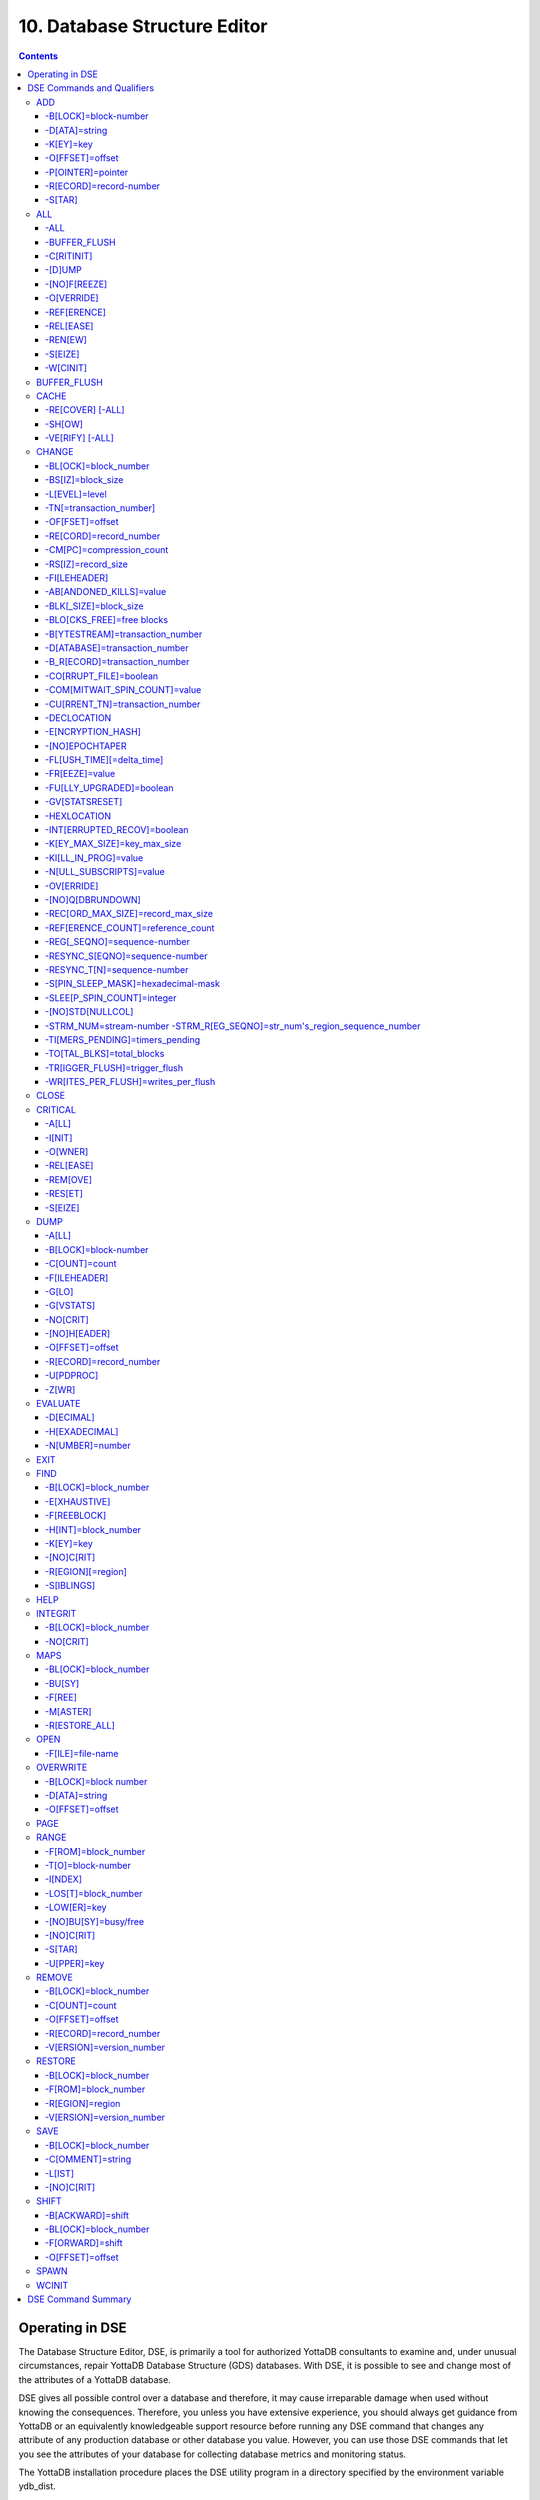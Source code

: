 .. ###############################################################
.. #                                                             #
.. # Copyright (c) 2020 YottaDB LLC and/or its subsidiaries.     #
.. # All rights reserved.                                        #
.. #                                                             #
.. #     This source code contains the intellectual property     #
.. #     of its copyright holder(s), and is made available       #
.. #     under a license.  If you do not know the terms of       #
.. #     the license, please stop and do not read further.       #
.. #                                                             #
.. ###############################################################

.. index::
   Database Structure Editor

=================================
10. Database Structure Editor
=================================

.. contents::
   :depth: 5

---------------------------
Operating in DSE
---------------------------

The Database Structure Editor, DSE, is primarily a tool for authorized YottaDB consultants to examine and, under unusual circumstances, repair YottaDB Database Structure (GDS) databases. With DSE, it is possible to see and change most of the attributes of a YottaDB database.

DSE gives all possible control over a database and therefore, it may cause irreparable damage when used without knowing the consequences. Therefore, you unless you have extensive experience, you should always get guidance from YottaDB or an equivalently knowledgeable support resource before running any DSE command that changes any attribute of any production database or other database you value. However, you can use those DSE commands that let you see the attributes of your database for collecting database metrics and monitoring status.

The YottaDB installation procedure places the DSE utility program in a directory specified by the environment variable ydb_dist.

Invoke DSE using the "dse" command at the shell prompt. If this does not work, consult your system manager to investigate setup and file access issues.

Example:

.. parsed-literal::
   $ydb_dist/dse
   File/usr/name/yottadb.dat
   Region  DEFAULT
   DSE>

DSE displays the DSE> prompt.

You may also specify a command when entering DSE.

By default, DSE starts with the region that stands first in the list of regions arranged in alphabetical order. In the above example, the first region is DEFAULT.

You may also specify a command when entering DSE.

Example:

.. parsed-literal::
   $ydb_dist/dse dump -fileheader

This command displays the fileheader of the region that stands first in the list of regions arranged in alphabetical order and then returns to the shell prompt. To look at other regions, at the DSE prompt you must first issue a FIND -REGION=<desired-region> command.

As previously mentioned, DSE provides control over most of the attributes of your database. With DSE, it is possible to examine them and, with a few exceptions, change them.

All DSE commands are divided into two categories - Change commands and Inquiry commands. Change commands allow you to modify the attributes of your database, in most cases without any warning or error. As the low level tool of last resort, Change commands allow you to take certain actions that can cause extensive damage when undertaken without an extensive understanding of the underlying data structures on disk and in memory and with an imperfect understanding of the commands issued. Do not use Change commands unless you know exactly what you are doing and have taken steps to protect yourself against mistakes, both inadvertent and resulting from an incomplete understanding of the commands you issue. Change commands are not required for normal operation, and are usually only used under the direction of YottaDB support to recover from the unanticipated consequences of failures not adequately planned for (for example, you should configure YottaDB applications such that you never need a Change command to recover from a system crash).

Inquiry commands let you see the attributes of your database. You may frequently use the inquiry commands for collecting your database metrics and status reporting.

The list of Change commands is as follows:

.. parsed-literal::
   AD[D]
   AL[L]
   B[UFFER _FLUSH]
   CH[ANGE]
   CR[ITICAL]
   REM[OVE]
   RES[TORE]
   SH[IFT]
   W[CINIT]
   OV[ERWRITE]
   M[APS] -BU[SY] -F[REE] -M[ASTER] -R[ESTORE_ALL]

The list of Inquiry commands is as follows:

.. parsed-literal::
   CL[OSE]
   D[UMP]
   EV[ALUATE]
   EX[IT]
   F[IND]
   H[ELP]
   I[NTEGRIT]
   M[APS] -BL[OCK]
   OP[EN]
   P[AGE]
   RA[NGE]
   SA[VE]
   SP[AWN]

Although DSE can operate concurrently with other processes that access the same database file, YottaDB strongly recommends using DSE in standalone mode when using Change commands. Some DSE operations can adversely impact the database when they occur during active use of the database. Other DSE operations may be difficult to perform in a logically sound fashion because a DSE operator works on a block at a time, while normal database operations update all related blocks almost simultaneously.

.. note::
   When DSE attaches to a database with a version that does not match the DSE version, DSE issues an informational message and continues. At this point, you should exit DSE and find the version of DSE that matches the database. You should continue after this warning if and only if you are certain that the DSE is indeed from the YottaDB version that has the database open (and hence the error results from a damaged database file header or shared memory that you intend to repair, following instructions from YottaDB).

Use the DSE EXIT, or QUIT command to leave DSE.

----------------------------
DSE Commands and Qualifiers
----------------------------

The general format of DSE commands is:

.. parsed-literal::
   command [-qualifier[...]] [object[,...]]

DSE interprets all numeric input as hexadecimal, except for time values, the values for the following qualifiers when used with CHANGE -FILEHEADER: -BLK_SIZE=, DECLOCATION=, -KEY_MAX_SIZE=, -RECORD_MAX_SIZE, -REFERENCE_COUNT=, -TIMERS_PENDING and -WRITES_PER_FLUSH, and the value for -VERSION= when used with the REMOVE and RESTORE commands. These conventions correspond to the displays provided by DSE and by MUPIP INTEG.

+++++++++++
ADD
+++++++++++

Adds a record to a block. The format of the ADD command for blocks with a level greater than zero (0) is:

.. parsed-literal::
   ADD [-B[LOCK]=[block] {-OFFSET=offset|-RECORD=record} -STAR -POINTER=block

or

.. parsed-literal::
   ADD [-B[LOCK]=[block] {-OFFSET=offset|-RECORD=record} -KEY=key -POINTER=pointer

The format of the ADD command for level 0 blocks is:

.. parsed-literal::
   ADD [-B[LOCK]=[block] {-OFFSET=offset|-RECORD=record} -KEY=key -DATA=string

The ADD command requires either the -OFFSET or -RECORD qualifier to position the record in the block, and either the -KEY or the -STAR qualifier to define the key for the block.

The -STAR qualifier is invalid at level 0 (a data block). The ADD command requires the -DATA qualifier at level 0 or the -POINTER qualifier at any other level to provide record content.

**Qualifiers of ADD**

~~~~~~~~~~~~~~~~~~~~~~
-B[LOCK]=block-number
~~~~~~~~~~~~~~~~~~~~~~

Specifies the block to receive the new record.

On commands with no -BLOCK= qualifier, DSE uses the last block handled by a DSE operation. When no block has been accessed, that is, on the first block-oriented command, DSE uses block one (1).

~~~~~~~~~~~~~~~~
-D[ATA]=string
~~~~~~~~~~~~~~~~

Specifies the data field for records added to a data block. Use quotation marks around the string and escape codes of the form \a\b, where "a" and "b" are hexadecimal digits representing non-printing characters. \\ translates to a single backslash. \'\' translates to a NULL value.

Incompatible with: -STAR,-POINTER

~~~~~~~~~~~
-K[EY]=key
~~~~~~~~~~~

Specifies the key of the new record. Enclose M-style global references, including the leading caret symbol (^), in quotation marks (" ").

Incompatible with: -STAR

~~~~~~~~~~~~~~~~~
-O[FFSET]=offset
~~~~~~~~~~~~~~~~~

Adds the new record at the next record boundary after the specified offset.

Incompatible with: -RECORD, -STAR

~~~~~~~~~~~~~~~~~~~
-P[OINTER]=pointer
~~~~~~~~~~~~~~~~~~~

Specifies the block pointer field for records added to an index block. The -POINTER qualifier cannot be used at level 0. Note that this means that to add pointers at level 0 of the Directory Tree, you must specify a string of bytes or temporarily change the block level.

Incompatible with: -DATA

~~~~~~~~~~~~~~~~~~~~~~~~
-R[ECORD]=record-number
~~~~~~~~~~~~~~~~~~~~~~~~

Specifies a record number of the new record.

Incompatible with: -OFFSET,-STAR

~~~~~~~~
-S[TAR]
~~~~~~~~

Adds a star record (that is, a record that identifies the last record in an indexed block) at the end of the specified block. The -STAR qualifier cannot be used at level 0.

Incompatible with: -DATA,-KEY,-OFFSET,-RECORD

**Examples for ADD**

.. parsed-literal::
   DSE>add -block=6F -record=57 -key="^Capital(""Mongolia"")" -data="Ulan Bator"

This command adds a new record with key ^Capital("Mongolia") at the specified location. Note that this command is applicable to level 0 blocks only.

Example:

.. parsed-literal::
   DSE>add -star -bl=59A3 -pointer=2

This command adds a star record in block 59A3. Note that this command is applicable to blocks > level 0.

Example:

.. parsed-literal::
   DSE>add -block=3 -record=4 -key="^Fruits(4)" -data="Grapes"

Suppose your database has 3 global nodes -- ^Fruits(1)="Apple", ^Fruits(2)="Banana", and ^Fruits(3)="Cherry". The above command adds a new node -- ^Fruits(4)="Grapes" at record 4. Note that this command is applicable to level 0 blocks only. The interpreted output as a result of the above command looks like the following:

.. parsed-literal::
   Block 3   Size 4B   Level 0   TN 4 V6
   Rec:1  Blk 3  Off 10  Size 14  Cmpc 0  Key ^Fruits(1)
         10 : | 14  0  0  0 46 72 75 69 74 73  0 BF 11  0  0 41 70 70 6C 65|
              |  .  .  .  .  F  r  u  i  t  s  .  .  .  .  .  A  p  p  l  e|
   Rec:2  Blk 3  Off 24  Size D  Cmpc 8  Key ^Fruits(2)
         24 : |  D  0  8  0 21  0  0 42 61 6E 61 6E 61                     |
              |  .  .  .  .  !  .  .  B  a  n  a  n  a                     |
   Rec:3  Blk 3  Off 31  Size D  Cmpc 8  Key ^Fruits(3)
         31 : |  D  0  8  0 31  0  0 43 68 65 72 72 79                     |
              |  .  .  .  .  1  .  .  C  h  e  r  r  y                     |
   Rec:4  Blk 3  Off 3E  Size D  Cmpc 8  Key ^Fruits(4)
         3E : |  D  0  8  0 41  0  0 47 72 61 70 65 73                     |
              |  .  .  .  .  A  .  .  G  r  a  p  e  s                     |

Example:

.. parsed-literal::
   $dse add -star -bl=1 -pointer=2

This command adds a star record in block 1. Note that this command is applicable to blocks > Level 0.

Example:

.. parsed-literal::
   $ dse add -block=4 -key="^Vegetables" -pointer=7 -offset=10

This command creates a block with key ^Vegetables pointing to block 7.

Example:

.. parsed-literal::
   DSE> add -record=2 -key="^foo" -data=\'\'

This example adds a new node (set ^foo="") as the second record of the current database block.

++++++++
ALL
++++++++

Applies action(s) specified by a qualifier to all GDS regions defined by the current global directory.

The format of the ALL command is:

.. parsed-literal::
   AL[L]
   [
   -B[UFFER_FLUSH]
   -C[RITINIT]
   -D[UMP] -A[LL]
   -[NO]F[REEZE]
   -O[VERRIDE]]
   -REF[ERENCE]
   -REL[EASE]
   -REN[EW]
   -S[EIZE]
   -W[CINIT]
   ]


* This is a very powerful command; use it with caution.

* Be especially careful if you have an overlapping database structure (for example, overlapping regions accessed from separate application global directories).

* If you use this type of database structure, you may need to construct special Global Directories that exclude overlapped regions to use with DSE.

**Qualifiers**

~~~~~~
-ALL
~~~~~~

Displays additional information on the database most of which is useful for YottaDB in diagnosing issues.

Meaningful only with: -D[UMP]

~~~~~~~~~~~~~~
-BUFFER_FLUSH
~~~~~~~~~~~~~~

Flushes to disk the file header and all pooled buffers for all regions of the current global directory.

Incompatible with: -RENEW

~~~~~~~~~~~~
-C[RITINIT]
~~~~~~~~~~~~

Initializes critical sections for all regions of the current directory.

Incompatible with: -RENEW, -RELEASE, -SIEZE

.. note::
   Never use CRITINIT while concurrent updates are in progress as doing so may damage the database.

~~~~~~~~
-[D]UMP
~~~~~~~~

Displays fileheader information.

Compatible with: -A[LL]

~~~~~~~~~~~~~~
-[NO]F[REEZE]
~~~~~~~~~~~~~~

Freezes or prevents updates on all regions of the current global directory.

* The FREEZE qualifier freezes all GDS regions except those previously frozen by another process. Regions frozen by a particular process are associated with that process.
* A frozen region may be unfrozen for updates in one of two ways: The process which froze the region may unfreeze it with the -NOFREEZE qualifier; or another process may override the freeze in conjunction with the -OVERRIDE qualifier. For more information on a preferred method of manipulating FREEZE, refer to “FREEZE ”.
* By default, the -NOFREEZE qualifier unfreezes only those GDS regions that were previously frozen by a process. Once a region is unfrozen, it may be updated by any process. To unfreeze all GDS regions of the Global Directory, use the -OVERRIDE qualifier.
* DSE releases any FREEZE it holds when it exits, therefore, use the same DSE invocation or SPAWN to perform operations after executing the ALL -FREEZE command.

Incompatible with: -RENEW

~~~~~~~~~~~
-O[VERRIDE]
~~~~~~~~~~~

Overrides the ALL -FREEZE or ALL -NOFREEZE operation.

When used with -NOFREEZE, -OVERRIDE unfreezes all GDS regions, including those frozen by other users.

When used with -FREEZE, -OVERRIDE freezes all GDS regions, including those frozen by other processes, associating all such freezes with the current process. The current process must then use -NOFREEZE to unfreeze the database; any other process attempting a -NOFREEZE should also have to include the -OVERRIDE qualifier.

Meaningful only with: [NO]FREEZE

~~~~~~~~~~~~
-REF[ERENCE]
~~~~~~~~~~~~

Resets the reference count field to 1 for all regions of the current global directory.

* A Reference count is a file header element field that tracks how many processes are accessing the database with read/write permissions.
* This qualifier is intended for use when DSE is the only process attached to the databases of the curent global directory. Using it when there are other users attached produces an incorrect value.

Incompatible with: -RENEW

~~~~~~~~~~
-REL[EASE]
~~~~~~~~~~

Releases critical sections for all regions of the current global directory.

Incompatible with: -CRITINIT, -RENEW, -SEIZE

~~~~~~~~~
-REN[EW]
~~~~~~~~~

Reinitializes the critical sections (-CRITICAL) and buffers (-WCINIT), resets reference counts (-REFERENCE_COUNT) to 1, and clears freeze (-NOFREEZE) for all regions of the current global directory .

* -RENEW requires confirmation.
* The RENEW action will cause all current accessors of the affected database regions to receive a fatal error on their next access attempt.
* This operation is dangerous, drastic, and is a last resort if multiple databases have hangs that have not yielded to other resolution attempts; there is almost never a good reason to use this option.

~~~~~~~~~
-S[EIZE]
~~~~~~~~~

Seizes the critical section for all regions of the current global directory. The -SEIZE qualifier is useful when you encounter a DSEBLKRDFAIL error, generated when DSE is unable to read a block from the database.

Incompatible with: -RENEW, -RELEASE, -CRITINIT

~~~~~~~~~~
-W[CINIT]
~~~~~~~~~~

Reinitializes the buffers for all regions of the current global directory.

-WCINIT requires confirmation.

.. note::
   This operation is likely to cause database damage when used while concurrent updates are in progress.

Incompatible with: -RENEW

**Examples of ALL**

Example:

.. parsed-literal::
   DSE> all flush -buffer_flush

This command flushes the file header and cache buffers to disk for all regions.

Example:

.. parsed-literal::
   DSE> ALL -CRITINIT

This command initializes critical sections for all regions of the current directory.

Example:

.. parsed-literal::
   DSE> ALL -FREEZE
   DSE> SPAWN "yottadb -dir"

The first command freezes all regions of the current global directory. The second command creates an child (shell) process and executes the "yottadb -dir" command. Then type S ^A=1 at the prompt. Notice that the command hangs because of the DSE FREEZE in place.

Example:

.. parsed-literal::
   DSE> ALL -NOFREEZE -OVERRIDE

This command removes the FREEZE on all current region including the FREEZE placed by other users.

Example:

.. parsed-literal::
   DSE> ALL -REFERENCE

This command sets the reference count field in the file header(s) to 1.

Example:

.. parsed-literal::
   DSE> ALL -RELEASE

This command releases critical sections owned by the current process for all regions of the current global directory.

Example:

.. parsed-literal::
   DSE> ALL -RENEW

This command reinitializes critical sections, buffers, resets the reference count to 1, and clears freeze for all regions of the current global directory.

Example:

.. parsed-literal::
   DSE> ALL -SEIZE

This command seizes all critical sections for all regions of the current global directory.

Example:

.. parsed-literal::
   DSE> ALL -WCINIT

This command reinitializes the buffers for all regions of the current global directory.

+++++++++++++++
BUFFER_FLUSH
+++++++++++++++

Flushes the file header and the current region's buffers to disk.

The format of the BUFFER_FLUSH command is:

.. parsed-literal::
   B[UFFER_FLUSH]

The BUFFER_FLUSH command has no qualifiers.

+++++++++++++
CACHE
+++++++++++++

Operates on the cache of a database having BG access method. The format of the CACHE command is:

.. parsed-literal::
   CA[CHE]
   [
   -ALL
   -RE[COVER]
   -SH[OW]
   -VE[RIFY]
   ]

**Qualifiers of CACHE**

~~~~~~~~~~~~~~~~~~
-RE[COVER] [-ALL]
~~~~~~~~~~~~~~~~~~

Resets the cache of a database having BG access method to a "clean" state.

* With -ALL specified, DSE includes all region of the current global directory for cache recovery.
* Attempt DSE CACHE -RECOVER only if a DSE CACHE -VERIFY commands reports the cache is "NOT clean".

~~~~~~~~
-SH[OW]
~~~~~~~~

Displays the cache data structure information. All values are in 8-byte hexadecimal form. If the database has encryption turned on, SHOW additionally displays an element that gives information about the encrypted global buffer section in shared memory.

~~~~~~~~~~~~~~~~~
-VE[RIFY] [-ALL]
~~~~~~~~~~~~~~~~~

Verifies the integrity of the cache data structures as well as the internal consistency of any GDS blocks in the global buffers of the current region.

* With -ALL specified, DSE performs cache verification on all regions of the current global directory.
* It reports the time, the region and a boolean result indicating whether the cache is clean or NOT clean. If you see "NOT clean" in report, execute DSE CACHE -RECOVER as soon as possible to reset the cache in a clean state.

**Examples for CACHE**

Example:

.. parsed-literal::
   DSE> CACHE -VERIFY

This command checks the integrity of the cache data structures as well as the internal consistency of GDS blocks in the global buffers of the current region.

Example:

.. parsed-literal::
   DSE> CACHE -VERIFY -ALL
   Time 26-FEB-2011 14:31:30 : Region DEFAULT : Cache verification is clean
   Execute CACHE recover command if Cache verification is "NOT" clean.

This command reports the state of database cache for all regions.

Example:

.. parsed-literal::
   DSE> CACHE -RECOVER

This command reinitializes the cache data structures of the current region and reverts the cache of a database having BG access to "clean" state.

Example:

.. parsed-literal::
   DSE> CACHE -SHOW
   File    /home/jdoe/node1/areg.dat
   Region  AREG
   Region AREG : Shared_memory       = 0x00002B6845040000
   Region AREG :  node_local         = 0x0000000000000000
   Region AREG :  critical           = 0x0000000000010000
   Region AREG :  shmpool_buffer     = 0x0000000000023000
   Region AREG :  lock_space         = 0x0000000000125000
   Region AREG :  cache_queues_state = 0x000000000012A000
   Region AREG :  cache_que_header   = 0x000000000012A030 : Numelems = 0x00000407 : Elemsize = 0x00000098
   Region AREG :  cache_record       = 0x0000000000150458 : Numelems = 0x00000400 : Elemsize = 0x00000098
   Region AREG :  global_buffer      = 0x0000000000177000 : Numelems = 0x00000400 : Elemsize = 0x00000400
   Region AREG :  db_file_header     = 0x0000000000277000
   Region AREG :  bt_que_header      = 0x00000000002B7000 : Numelems = 0x00000407 : Elemsize = 0x00000040
   Region AREG :  th_base            = 0x00000000002C71D0
   Region AREG :  bt_record          = 0x00000000002C7200 : Numelems = 0x00000400 : Elemsize = 0x00000040
   Region AREG :  shared_memory_size = 0x00000000002D8000
   DSE>

++++++++++++++
CHANGE
++++++++++++++

The CHANGE command changes fields of a block, file, or record header.

The format of the CHANGE command is:

.. parsed-literal::
   CH[ANGE]

The CHANGE command either has a -FILEHEADER qualifier or an implicit or explicit -BLOCK qualifier, plus one or more of their associated qualifiers, to define the target of the change.

-BL[OCK]=block-number and one or more of the following qualifiers:

.. parsed-literal::
   -BS[IZ]=block-size
   -L[EVEL]=level
   -TN[=transaction-number]
   -OF[FSET]=offset
   -RE[CORD]=record-number
   -CM[PC]=compression-count
   -RS[IZ]=record-size

or

-F[ILEHEADER] and one or more of the following qualifiers:

.. parsed-literal::
   -AB[ANDONED_KILLS]=value
   -AVG_BLKS_READ=Average-blocks-read
   -B_B[YTESTREAM]=transaction-number
   -B_C[OMPREHENSIVE]=transaction-number
   -B_D[ATABASE]=transaction-number
   -B_I[NCREMENTAL]=transaction-number
   -B_R[ECORD]=transaction-number
   -BLK_SIZE=block-size
   -BLO[CKS_FREE]=free-blocks
   -CU[RRENT_TN]=transaction-number
   -COM[MITWAIT_SPIN_COUNT]=boolean
   -DEC[LOCATION]=value
   -DEF[_COLLATION]=value
   -ENCRYPTION_HASH
   -FL[USH_TIME][=delta-time]
   -FR[EEZE]=value
   -FU[LLY_UPGRADED]=boolean
   -GV[STATSRESET]
   -HARD_SPIN_COUNT=Mutex-hard-spin-count
   -[HEXLOCATION]=value
   -INT[ERRUPTED_RECOV]=boolean
   -JNL_YIELD_LIMIT=journal-yeild-limit
   -KE[Y_MAX_SIZE]=key-max-size
   -KI[LL_IN_PROG]=value
   -M[ACHINE_NAM]=value
   -N[ULL_SUBSCRIPTS]=value
   -NO[CRIT]
   -OV[ERRIDE]
   -Q[DBRUNDOWN]
   -RC_SRV_COUNT
   -RE_READ_TRIGGER=read-trigger
   -REC[ORD_MAX_SIZE]=record-max-size
   -REF[ERENCE_COUNT]=reference-count
   -REG[_SEQNO]=sequence-number
   -RESERVED_BYTES=reserved-bytes
   -SLEE[P_SPIN_COUNT]=mutex-sleep-spin-count
   -SPIN[_SLEEP_MASK]=mutex-spin-sleep-mask
   -STRM_NUM=stream-number STRM_REG_SEQNO=hexa
   -TIM[ERS_PENDING]=integer
   -TO[TAL_BLKS]=total-blocks
   -TR[IGGER_FLUSH]=trigger-flus
   -UPD_RESERVED_AREA=reserved-area
   -UPD_WRITER_TRIGGER_FACTOR=trigger-factor
   -W[RITES_PER_FLUSH]=writes-per-flush
   -WAIT_DISK=wait-disk
   -Zqgblmod_S[EQNO]=sequence-number
   -Zqgblmod_T[rans]=sequence-number

**CHANGE -BLOCK Qualifiers**

This section describes -BLOCK and all of its qualifiers.

~~~~~~~~~~~~~~~~~~~~~~
-BL[OCK]=block_number
~~~~~~~~~~~~~~~~~~~~~~

Specifies the block to modify. The -BLOCK qualifier is incompatible with the -FILEHEADER qualifier and all qualifiers related to -FILEHEADER.

-BLOCK is the default qualifier. On commands with neither a -BLOCK nor a -FILEHEADER qualifier, DSE uses the last block handled by a DSE operation. When no block has been accessed, that is, on the first block-oriented command, DSE uses block one (1).

Incompatible with: -FILEHEADER and qualifiers used with -FILEHEADER

The following qualifiers operate on a block header.

~~~~~~~~~~~~~~~~~~~
-BS[IZ]=block_size
~~~~~~~~~~~~~~~~~~~

Changes the block size field of the specified block.

* block_size is in hexadecimal form.
* Decreasing the block size can result in the loss of existing data.

.. note::
   The block size must always be less than or equal to the block size in the file header.

Use only with: -BLOCK, -LEVEL, -TN

~~~~~~~~~~~~~~~
-L[EVEL]=level
~~~~~~~~~~~~~~~

Changes the level field for the specified block.

.. note::
   DSE lets you change the level of a bitmap block to -1 (the value of the level for a bitmap block) when the bitmap level gets corrupted and takes on an arbitrary value. Note that you should specify -1 in hexadecimal form, that is, FF.

Use only with: -BLOCK, -BSIZ, -TN

Example:

.. parsed-literal::
   DSE> change -level=FF

~~~~~~~~~~~~~~~~~~~~~~~~~
-TN[=transaction_number]
~~~~~~~~~~~~~~~~~~~~~~~~~

Changes the transaction number for the current block.

* When a CHANGE command does not include a -TN=, DSE sets the transaction number to the current transaction number.
* Manipulation of the block transaction number affects MUPIP BACKUP -BYTESTREAM, and -ONLINE.

Use only with: -BLOCK, -BSIZ, -LEVEL

~~~~~~~~~~~~~~~~~
-OF[FSET]=offset
~~~~~~~~~~~~~~~~~

Specifies the offset, in bytes, of the target record within the block. If the offset does not point to the beginning of a record, DSE rounds down to the last valid record start (for example, CHANGE -OFFSET=10 starts at -OFFSET=A, if that was the last record).

Use only with: -BLOCK, -CMPC, and -RSIZ.

~~~~~~~~~~~~~~~~~~~~~~~~
-RE[CORD]=record_number
~~~~~~~~~~~~~~~~~~~~~~~~

Specifies the record number of the target record.

Use only with: -BLOCK, -CMPC, and -RSIZ.

~~~~~~~~~~~~~~~~~~~~~~~~~~
-CM[PC]=compression_count
~~~~~~~~~~~~~~~~~~~~~~~~~~

Change the compression count field of the specified record.

* The compression count specifies the number of bytes at the beginning of a key that are common to the previous key in the same block.
* Because compression counts propagate from the "front" of the block, this can potentially change the keys of all records following it in the block. If the goal is to change only a single record, it may be preferable to add a new record and remove the old one.

Use only with: -BLOCK, -RECORD, -OFFSET, -RSIZE

~~~~~~~~~~~~~~~~~~~~
-RS[IZ]=record_size
~~~~~~~~~~~~~~~~~~~~

Changes the record size field of the specified record.

.. note::
   Changing -RSIZ impacts all records following it in the block.

Use only with: -BLOCK, -RECORD, -CMPC, -OFFSET

Example:

.. parsed-literal::
   DSE> change -record=3 -rsiz=3B -block=2

This command changes the record size of record 3 block 2 to 59 (Hex: 3B) bytes.

**CHANGE -FILEHEADER Qualifiers**

This section describes the -FILEHEADER qualifier and the other qualifiers that operate on a file header.

~~~~~~~~~~~~~~
-FI[LEHEADER]
~~~~~~~~~~~~~~

Modifies a file header element that you specify with an associated qualifier.

Incompatible with: -BSIZ, -CMPC, -TN, -LEVEL, -OFFSET, -RECORD, -RSIZ

~~~~~~~~~~~~~~~~~~~~~~~~~
-AB[ANDONED_KILLS]=value
~~~~~~~~~~~~~~~~~~~~~~~~~

Changes the value of the Abandoned Kills field. The value can be "NONE" or a decimal positive integer.

Use only with: -FILEHEADER

~~~~~~~~~~~~~~~~~~~~~~~
-BLK[_SIZE]=block_size
~~~~~~~~~~~~~~~~~~~~~~~

Changes the decimal block size field of the current file.

* DSE does not allow you to change the block size to any arbitrary value. It always rounds the block size to the next higher multiple of 512.
* Use the CHANGE -BLK_SIZE qualifier only upon receiving instructions from YottaDB and only in conjunction with the -FILEHEADER qualifier. This DSE command cannot change the working block size of a database and is useful only under very limited and extrordinary circumstances. If you need to change the block size on a database file, unload the data with MUPIP EXTRACT (or an appropriate alternative), change the global directory with GDE to specify the new block size, recreate the database with MUPIP CREATE and reload the data with MUPIP LOAD (or an appropriate alternative).

Use only with: -FILEHEADER

~~~~~~~~~~~~~~~~~~~~~~~~~~
-BLO[CKS_FREE]=free blocks
~~~~~~~~~~~~~~~~~~~~~~~~~~

Changes the hexadecimal free blocks field of the current file.

Use this to correct a value that MUPIP INTEG reports as needing a correction, but note that the "correct" value reported by INTEG may go out-of-date with the next update. It may be necessary to calculate a delta value from the INTEG report, FREEZE the region with DSE, DUMP the current -FILEHEADER value, then apply the delta and CHANGE the -BLOCKS_FREE, and finally turn -OFF the FREEZE.

Use only with: -FILEHEADER

~~~~~~~~~~~~~~~~~~~~~~~~~~~~~~~~~
-B[YTESTREAM]=transaction_number
~~~~~~~~~~~~~~~~~~~~~~~~~~~~~~~~~

Changes the transaction number in the file header of the last incremental backup to the value specified. Use this qualifier only in conjunction with the -FILEHEADER qualifier. For compatibility issues with prior versions, this can still be specified as -B_COMPREHENSIVE.

~~~~~~~~~~~~~~~~~~~~~~~~~~~~~~~
-D[ATABASE]=transaction_number
~~~~~~~~~~~~~~~~~~~~~~~~~~~~~~~

Changes the hexadecimal transaction number in the file header of the last comprehensive backup to the value specified. Use this qualifier only in conjunction with the -FILEHEADER qualifier. For compatibility issues with prior versions, this can still be specified as -B_COMPREHENSIVE.

~~~~~~~~~~~~~~~~~~~~~~~~~~~~~~~
-B_R[ECORD]=transaction_number
~~~~~~~~~~~~~~~~~~~~~~~~~~~~~~~

Changes the hexadecimal transaction number in the file header field that maintains this information about the last -RECORD backup.

~~~~~~~~~~~~~~~~~~~~~~~~
-CO[RRUPT_FILE]=boolean
~~~~~~~~~~~~~~~~~~~~~~~~

Indicates whether or not a region completed a successful recovery with the MUPIP JOURNAL -RECOVER command. Possible values are: T[RUE] or F[ALSE].

Changing this flag does not correct or cause database damage. When CORRUPT_FILE is set to TRUE, the DSE DUMP command displays a message like the following:

.. parsed-literal::
   %YDB-W-DBFLCORRP, /home/ydbnode1/yottadb.dat Header indicates database file is corrupt

.. note::
   After a CHANGE -FILEHEADER -CORRUPT=TRUE, the file is unavailable to future YottaDB access other than DSE. Under normal conditions, there should never be a need to change this flag manually. A MUPIP SET -PARTIAL_BYPASS_RECOV sets this flag to false.

Use only with: -FILEHEADER

~~~~~~~~~~~~~~~~~~~~~~~~~~~~~~~
-COM[MITWAIT_SPIN_COUNT]=value
~~~~~~~~~~~~~~~~~~~~~~~~~~~~~~~

Specifies the decimal number of times a YottaDB process waiting for control of a block to complete a block update should spin before yielding the CPU when YottaDB runs on SMP machines. When run on a uniprocessor system, YottaDB ignores this parameter. On SMP systems, when a process needs a critical section that another process has, and critical sections are short (as they are by design in YottaDB), spinning a little with the expectation that the process with the critical section will release it shortly provides a way to enhance performance at the cost of increased CPU usage. Eventually, a process awaiting a critical section yields the CPU if a little spinning does not get it the needed critical section. Note that on heavily loaded systems, increasing COMMITWAIT_SPIN_COUNT may not trade off CPU for throughput, but may instead degrade both. If you set the COMMITWAIT_SPIN_COUNT to 0, the waiting process performs a sequence of small sleeps instead of the spins or yields.

The default value is 16.

Use only with: -FILEHEADER

~~~~~~~~~~~~~~~~~~~~~~~~~~~~~~~~~
-CU[RRENT_TN]=transaction_number
~~~~~~~~~~~~~~~~~~~~~~~~~~~~~~~~~

Changes the hexadecimal current transaction number for the current region.

* Raising the -CURRENT_TN can correct "block transaction number too large" errors
* This qualifier has implications for MUPIP BACKUP -INCREMENTAL and -ONLINE.
* Used with the -BLOCK qualifier, CURRENT_TN places a transaction number in a block header.

Use only with: -FILEHEADER

~~~~~~~~~~~~~~
-DECLOCATION
~~~~~~~~~~~~~~

Specifies an offset with the file header. If -VALUE is specified (in decimal), YottaDB puts it at that location.

Use only with: -FILEHEADER

~~~~~~~~~~~~~~~~~~~
-E[NCRYPTION_HASH]
~~~~~~~~~~~~~~~~~~~

Changes the hash of the password stored in the database file header if and when you change the hash library. For more information on key management and reference implementation, refer to `Chapter 12: “Database Encryption” <./encryption.html>`_.

.. note::
   An incorrect hash renders the database useless.

Use only with: -FILEHEADER

~~~~~~~~~~~~~~~~
-[NO]EPOCHTAPER
~~~~~~~~~~~~~~~~

Sets a flag that indicates whether or not epoch tapering should be done. The default value is -EPOCHTAPER.

For more information, refer to “Region Qualifiers”.

~~~~~~~~~~~~~~~~~~~~~~~~~~~
-FL[USH_TIME][=delta_time]
~~~~~~~~~~~~~~~~~~~~~~~~~~~

Changes the flush_time default interval (in delta_time).

* The time entered must be between zero and one hour. Input is interpreted as decimal.
* A -FLUSH_TIME with no value resets the -FLUSH_TIME to the default value (one second for BG and 30 seconds for MM).
* The units of delta_time are hours:minutes:seconds:centi-seconds (hundredths of a second). For example, to change the flush time interval to a second, delta_time would be 00:00:01:00. To change it to 30 minutes, delta_time would be 00:30:00:00. Valid values for the qualifier are one centi-second to one hour.

Use only with: -FILEHEADER

~~~~~~~~~~~~~~~~
-FR[EEZE]=value
~~~~~~~~~~~~~~~~

Sets the availability of the region for updates. Possible values are: T[RUE] or F[ALSE]. Use to "freeze" (disable database writes) or "unfreeze" the database.

Use only with: -FILEHEADER

For information about a preferred method of manipulating FREEZE, refer to `“FREEZE ” in the General Database Management chapter <./dbmgmt.html#freeze>`_.

DSE releases -FREEZE when it EXITs. To hold the database(s), CHANGE -FILEHEADER -FREEZE=TRUE and then SPAWN to perform other operations.

~~~~~~~~~~~~~~~~~~~~~~~~~~~
-FU[LLY_UPGRADED]=boolean
~~~~~~~~~~~~~~~~~~~~~~~~~~~

Sets a flag that indicates whether or not the database was fully upgraded to the latest version. The value is either T[RUE] or F[ALSE].

Use only with: -FILEHEADER

~~~~~~~~~~~~~~~~~
-GV[STATSRESET]
~~~~~~~~~~~~~~~~~

Resets all the database file header global access statistics to 0. Note that this erases all statistics previously accumulated in the database file header.

Use only with: -FILEHEADER

~~~~~~~~~~~~~~
-HEXLOCATION
~~~~~~~~~~~~~~

Specifies a hexadecimal offset with the file header. If -VALUE is specified, YottaDB puts it at that location.

Use only with: -FILEHEADER

~~~~~~~~~~~~~~~~~~~~~~~~~~~~~
-INT[ERRUPTED_RECOV]=boolean
~~~~~~~~~~~~~~~~~~~~~~~~~~~~~

Sets a flag that indicates whether or not a recovery with the MUPIP JOURNAL -RECOVER command was interrupted. The value is either T[RUE] or F[ALSE].

Use only with: -FILEHEADER

~~~~~~~~~~~~~~~~~~~~~~~~~~~~~
-K[EY_MAX_SIZE]=key_max_size
~~~~~~~~~~~~~~~~~~~~~~~~~~~~~

Changes the decimal value for the maximum allowable key size. Reducing KEY_MAX_SIZE can restrict access to existing data and cause YottaDB to report errors. Do not create incompatible key and record sizes.

Before permanently changing the key size using DSE, use GDE to check that the appropriate Global Directory contains the same key size for the region. This prepares for future MUPIP CREATEs and performs a consistency check on the key and record size values. For more information on key and record sizes, refer to `Chapter 4: “Global Directory Editor” <./gde.html>`_.

Use only with: -FILEHEADER

~~~~~~~~~~~~~~~~~~~~~~~
-KI[LL_IN_PROG]=value
~~~~~~~~~~~~~~~~~~~~~~~

Changes the value of the KILLs in progress field. The value can be "NONE" or a positive decimal integer.

Use only with: -FILEHEADER

~~~~~~~~~~~~~~~~~~~~~~~~~
-N[ULL_SUBSCRIPTS]=value
~~~~~~~~~~~~~~~~~~~~~~~~~

Controls whether YottaDB accepts null subscripts in database keys.

* value can either be T[RUE], F[ALSE], ALWAYS, NEVER, or EXISTING. See the `GDE chapter <./gde.html>`_ for more information on these values of null_subscripts.
* Prohibiting null subscripts can restrict access to existing data and cause YottaDB to report errors.
* The default value is never.
* DSE cannot change the null subscript collation order. Instead, use GDE to change the null subscript collation order, MUPIP EXTRACT the current content, MUPIP CREATE the database file(s) with the updated collation and MUPIP LOAD the content.

Use only with: -FILEHEADER

~~~~~~~~~~~~
-OV[ERRIDE]
~~~~~~~~~~~~

Releases or "steals" a FREEZE owned by another process.

Use only with: -FREEZE

~~~~~~~~~~~~~~~~~~
-[NO]Q[DBRUNDOWN]
~~~~~~~~~~~~~~~~~~

Sets a flag that indicates whether or not the database is enabled for quick rundown. The default value is -NOQDBRUNDOWN.

For more information, refer to `Region Qualifiers <./gde.html#region-qualifiers>`_.

~~~~~~~~~~~~~~~~~~~~~~~~~~~~~~~~~~~
-REC[ORD_MAX_SIZE]=record_max_size
~~~~~~~~~~~~~~~~~~~~~~~~~~~~~~~~~~~

Changes the decimal value for the maximum allowable record size. Use the -RECORD_MAX_SIZE qualifier only in conjunction with the -FILEHEADER qualifier. Reducing RECORD_MAX_SIZE can restrict access to existing data and cause YottaDB to report errors. Do not create incompatible key and record sizes.

Before making a permanent change to the records size using DSE, use GDE to check that the appropriate Global Directory contains the same record size for the region. This prepares for future MUPIP CREATEs and performs a consistency check on the key and record size values. For more information on key and record sizes, refer to `Chapter 4: “Global Directory Editor” <./gde.html>`_.

~~~~~~~~~~~~~~~~~~~~~~~~~~~~~~~~~~~
-REF[ERENCE_COUNT]=reference_count
~~~~~~~~~~~~~~~~~~~~~~~~~~~~~~~~~~~

Sets a field that tracks how many processes are accessing the database with read/write permissions. MUPIP INTEG and DSE use decimal numbers for -REFERENCE_COUNT. To accurately determine the proper reference count, restrict CHANGE -FILEHEADER -REFERENCE_COUNT to the case where the process running DSE has exclusive (standalone) access to the database file. When DSE has sole access to a database file the -REFERENCE_COUNT should be one (1). This is an informational field and does not have any effect on processing.

~~~~~~~~~~~~~~~~~~~~~~~~~~~~~
-REG[_SEQNO]=sequence-number
~~~~~~~~~~~~~~~~~~~~~~~~~~~~~

In an LMS environment, this sets the "Region Seqno" field. For more information, refer to `Chapter 7: “Database Replication” <./dbrepl.html>`_.

~~~~~~~~~~~~~~~~~~~~~~~~~~~~~~~~
-RESYNC_S[EQNO]=sequence-number
~~~~~~~~~~~~~~~~~~~~~~~~~~~~~~~~

In an LMS environment, this sets the hexadecimal value of the "Resync Seqno" field. For more information, refer to `Chapter 7: “Database Replication” <./dbrepl.html>`_.

~~~~~~~~~~~~~~~~~~~~~~~~~~~~~~
-RESYNC_T[N]=sequence-number
~~~~~~~~~~~~~~~~~~~~~~~~~~~~~~

In an LMS environment, this sets the hexadecimal value ofthe "Resync transaction" field. For more information, refer to `Chapter 7: “Database Replication” <./dbrepl.html>`_.

~~~~~~~~~~~~~~~~~~~~~~~~~~~~~~~~~~~~
-S[PIN_SLEEP_MASK]=hexadecimal-mask
~~~~~~~~~~~~~~~~~~~~~~~~~~~~~~~~~~~~

Changes the hexadecimal Spin sleep time mask that controls the maximum time (in nanoseconds) the process sleeps on a sleep spin; zero (0), the default causes the process to just yield to the OS scheduler.

Use only with: -FILEHEADER

~~~~~~~~~~~~~~~~~~~~~~~~~~~~
-SLEE[P_SPIN_COUNT]=integer
~~~~~~~~~~~~~~~~~~~~~~~~~~~~

Changes the hexadecimal Mutex Sleep Spin Count that controls the number of times a process waiting on a shared resource (usually a database) suspends its activity after exhausting its Mutex Hard Spin Count and before enqeueing itself to be awakened by a process releasing the resource.

Use only with: -FILEHEADER

~~~~~~~~~~~~~~~~~~
-[NO]STD[NULLCOL]
~~~~~~~~~~~~~~~~~~

Changes the collation of empty string ("NULL") subscripts for the database file. Although it is not the default, STDNULLCOLL is required with certain other characteristics, and highly recommended in any case. If you change this when there are existing "NULL" subscripts the results may be problematic. YottaDB recommends you establish this characteristic with GDE and load data with a consistent setting.

Use only with: -FILEHEADER

~~~~~~~~~~~~~~~~~~~~~~~~~~~~~~~~~~~~~~~~~~~~~~~~~~~~~~~~~~~~~~~~~~~~~~~~~~~
-STRM_NUM=stream-number -STRM_R[EG_SEQNO]=str_num's_region_sequence_number
~~~~~~~~~~~~~~~~~~~~~~~~~~~~~~~~~~~~~~~~~~~~~~~~~~~~~~~~~~~~~~~~~~~~~~~~~~~

Changes the hexadecimal values of Stream and its Reg Seqno. Use -STRM_NUM and -STRM_REG_SEQNO together as part of the same CHANGE -FILEHEADER command.

Use only with: -FILEHEADER

~~~~~~~~~~~~~~~~~~~~~~~~~~~~~~~~~
-TI[MERS_PENDING]=timers_pending
~~~~~~~~~~~~~~~~~~~~~~~~~~~~~~~~~

Sets a field that tracks the decimal number of processes considering a timed flush. Proper values are 0, 1, and 2.

Use the CHANGE -TIMERS_PENDING qualifier only upon receiving instructions from YottaDB.

Use only with: -FILEHEADER

~~~~~~~~~~~~~~~~~~~~~~~~~~~
-TO[TAL_BLKS]=total_blocks
~~~~~~~~~~~~~~~~~~~~~~~~~~~

Changes the hexadecimal total blocks field of the current file. Use only with: -FILEHEADER

.. note::
   The total blocks field should always reflect the actual size of the  database. Change this field only if it no longer reflects the database size.

~~~~~~~~~~~~~~~~~~~~~~~~~~~~~~~
-TR[IGGER_FLUSH]=trigger_flush
~~~~~~~~~~~~~~~~~~~~~~~~~~~~~~~

Sets the decimal value for the triggering threshold, in buffers, for flushing the cache-modified queue.

Use the CHANGE -TRIGGER_FLUSH qualifier only upon receiving instructions from YottaDB, and only in conjunction with the -FILEHEADER qualifier.

~~~~~~~~~~~~~~~~~~~~~~~~~~~~~~~~~~~~~
-WR[ITES_PER_FLUSH]=writes_per_flush
~~~~~~~~~~~~~~~~~~~~~~~~~~~~~~~~~~~~~

Sets the decimal number of block to write in each flush. The default value is 7.

Use only with -FILEHEADER

**Examples for CHANGE**

Example:

.. parsed-literal::
   DSE> change -block=3 -bsiz=400

This command changes the size of block 3 to 1024 bytes.

Example:

.. parsed-literal::
   DSE> change -block=4 -tn=10000

This command sets the transaction number to 65536 (Hex: 10000) for block 4.

Example:

.. parsed-literal::
   DSE> change -block=2 -record=4 -CMPC=10 -key="^CUS(""Jones,Vic"")"

This command changes the compression count of the key ^CUS(Jones,Vic) to 10. It is assumed that the key CUS(Jones,Tom) already exists. The following table illustrates how YottaDB calculates the value of CMPC in this case.

+---------------------------------------------------+------------------------------------------+---------------------------------------------------------+
| Record Key                                        | Compression Count                        | Resulting Key in Record                                 |
+===================================================+==========================================+=========================================================+
| CUS(Jones,Tom)                                    | 0                                        | CUS(Jones,Tom)                                          |
+---------------------------------------------------+------------------------------------------+---------------------------------------------------------+
| CUS(Jones,Vic)                                    | 10                                       | Vic)                                                    |
+---------------------------------------------------+------------------------------------------+---------------------------------------------------------+
| CUS(Jones,Sally)                                  | 10                                       | Sally)                                                  |
+---------------------------------------------------+------------------------------------------+---------------------------------------------------------+
| CUS(Smith,John)                                   | 4                                        | Smith,John)                                             |
+---------------------------------------------------+------------------------------------------+---------------------------------------------------------+

Example:

.. parsed-literal::
   DSE> dump -fileheader

This command displays fields of the file header.

Example:

.. parsed-literal::
   DSE> change -fileheader -blk_siz=2048

This command changes the block size field of the fileheader to 2048 bytes. The block field must always be a multiple of 512 bytes.

Example:

.. parsed-literal::
   DSE> change -fileheader -blocks_free=5B

This command changes the blocks-free fields of the file header to 91 (Hex: 5B). Example:

Example:

.. parsed-literal::
   DSE> change -fileheader -b_record=FF

This command sets the RECORD backup transaction to FF.

Example:

.. parsed-literal::
   DSE> change -fileheader corrupt_file=FALSE

This command sets the CORRUPT_FILE field to false.

Example:

.. parsed-literal::
   DSE> change -fileheader -current_tn=1001D1BF817

This command changes the current transaction number to 1100000000023 (Hex: 1001D1BF817). After you execute this command, subsequent transaction numbers will be greater than 1001D1BF817.

Example:

.. parsed-literal::
   DSE> change -fileheader -flush_time=00:00:02:00

.. note::
   This command changes the flush time field of the file header to 2 seconds.

Example:

.. parsed-literal::
   DSE> change -fileheader -freeze=true

This command makes the default region unavailable for updates.

Example:

.. parsed-literal::
   DSE> change -fileheader -key_max_size=20

This command changes the maximum key size to 20. Note that the default max key size is 64.

Example:

.. parsed-literal::
   DSE> CHANGE -FILEHEADER -NULL_SUBSCRIPTS="EXISTING"

This command changes the Null Subscripts field of the file header to EXISTING. Note that DSE cannot change the null subscript collation order. See the `GDE chapter <./gde.html>`_ for more information on changing the null subscript collation.

Example:

.. parsed-literal::
   DSE> change -fileheader -reserved_bytes=8 -record_max_size=496

This command sets the maximum record size as 496 for the default region.

Example:

.. parsed-literal::
   DSE> change -fileheader -reference_count=5

This command sets the reference count field of the file header to 5.

Example:

.. parsed-literal::
   DSE> change -fileheader -timers_pending=2

This command sets the timers pending field of the file header to 2.

Example:

.. parsed-literal::
   DSE> change -fileheader -TOTAL_BLKS=64

This command sets the total size of the database to 100 (Hex: 64) blocks.

Example:

.. parsed-literal::
   DSE> change -fileheader -trigger_flush=1000

This command sets the Flush Trigger field of the file header to 1000. Note the default value of Flush Trigger is 960.

Example:

.. parsed-literal::
   DSE> change -fileheader -writes_per_flush=10

This command changes the number of writes/flush field of the file header to 10. Note that the default value for the number of writes/flush is 7.

Example:

.. parsed-literal::
   DSE> change -fileheader -zqgblmod_seqno=FF

This command changes the ZGBLMOD_SEQNO field to 255(Hex: FF).

++++++++++
CLOSE
++++++++++

The CLOSE command closes the currently open output file.

The format of the CLOSE command is:

.. parsed-literal::
   CL[OSE]

The CLOSE command has no qualifiers.

+++++++++
CRITICAL
+++++++++

Displays and/or modifies the status and contents of the critical section for the current region. The format of the CRITICAL command is:

.. parsed-literal::
   CR[ITICAL]
   [
   -A[LL]
   -I[NIT]
   -O[WNER]
   -REL[EASE]
   -REM[OVE]
   -RES[ET]
   -S[EIZE]
   ]

* The critical section field identifies, by its process identification number (PID), the process presently managing updates to database.
* Think of a critical section as a common segment of a train track. Just as a train moves through the common segment as quickly as possible, the same way a process moves as quickly as possible through any critical section so that other processes can use it.
* By default, the CRITICAL command assumes the -OWNER qualifier, which displays the status of the critical section.

**Qualifiers of CRITICAL**

~~~~~~~
-A[LL]
~~~~~~~

Display all ids of processes owning critical section from all regions. If there are no processes owning critical section in a region, ALL displays "the CRIT is currently unowned" message for each region.

~~~~~~~~
-I[NIT]
~~~~~~~~

Reinitializes the critical section.

* The -INIT and -RESET qualifiers together cause all YottaDB processes actively accessing that database file to signal an error.
* YottaDB recommends against using -INIT without the -RESET parameter when other processes are actively accessing the region because it risks damaging the database.

Use only with: -RESET

~~~~~~~~
-O[WNER]
~~~~~~~~

Displays the ID of the process at the head of the critical section. DSE displays a warning message when the current process owns the critical section.

Use alone.

Example:

.. parsed-literal::
   DSE> critical -OWNER
   Write critical section is currently unowned

~~~~~~~~~~~
-REL[EASE]
~~~~~~~~~~~

Releases the critical section if the process running DSE owns the section.

Use alone.

~~~~~~~~~~
-REM[OVE]
~~~~~~~~~~

Terminates any write ownership of the critical section. Use this when the critical section is owned by a process that is nonexistent or is known to no longer be running a YottaDB image.

Use alone.

.. note::
   Using CRITICAL -REMOVE when the write owner of a critical section is an active YottaDB process may cause structural database damage.

~~~~~~~~~
-RES[ET]
~~~~~~~~~

Displays the number of times the critical section has been through an online reinitialization.

Using -RESET with -INIT causes an error for processes that are attempting to get the critical section of the region. Under the guidance of YottaDB, use -RESET -INIT as a way to clear certain types of hangs.

Use only with: -INIT

~~~~~~~~~
-S[EIZE]
~~~~~~~~~

Seizes the critical section (if available).

* You can also use SEIZE to temporarily suspend database updates.
* Subsequently, execute CRITICAL -RELEASE command to restore normal operation.

**Examples for CRITICAL**

Example:

.. parsed-literal::
   DSE> critical -OWNER Write critical section owner is process id 4220

This command displays the ID of the process holding the critical section. Note that catching a process ID on a lightly loaded (or unloaded) system (for example, text environment) is like catching lightning in a bottle. Therefore, you can artificially hold a critical section using the DSE CRIT -SEIZE command in one session and view the owner using a different session.

+++++++++++
DUMP
+++++++++++

Displays blocks, records, or file headers. DUMP is one of the primary DSE examination commands.

The format of the DUMP command is:

.. parsed-literal::
   D[UMP]
   [
   -A[LL]
   -B[LOCK]=block_number
   -C[OUNT]=count
   -F[ILEHEADER]
   -G[LO]
   -G[VSTATS]
   -[NO]C[RIT]
   -[NO]H[EADER]
   -O[FFSET]=offset
   -R[ECORD]=record-number
   -U[PDPROC]
   -Z[WR]
   ]

Use the error messages reported by MUPIP INTEG to determine what to DUMP and examine in the database. DUMP also can transfer records to a sequential file for future study and/or for input to MUPIP LOAD (see the section on OPEN). The DUMP command requires specification of an object using either -BLOCK, -HEADER, -RECORD, or -FILEHEADER.

**Qualifiers of DUMP**

~~~~~~~
-A[LL]
~~~~~~~

When used with -FILEHEADER, the -A[LL] qualifier displays additional information on the database most of which is useful to YottaDB in diagnosing issues. A complete description of all the elements that show up with the DSE DUMP -FILEHEADER -ALL command are beyond the scope of this book.

Meaningful only with: -FILEHEADER

~~~~~~~~~~~~~~~~~~~~~~
-B[LOCK]=block-number
~~~~~~~~~~~~~~~~~~~~~~

Specifies the starting block of the dump. For commands without an object qualifier, DSE uses the last block handled by a DSE operation. When no block has been accessed, (that is, on the first block-oriented command), DSE uses block one (1).

Incompatible with: -ALL, -FILEHEADER and -UPDPROC.

~~~~~~~~~~~~~~~
-C[OUNT]=count
~~~~~~~~~~~~~~~

Specifies the number of blocks, block headers, or records to DUMP.

Incompatible with: -ALL, -FILEHEADER and -UPDPROC.

~~~~~~~~~~~~~~
-F[ILEHEADER]
~~~~~~~~~~~~~~

Dumps file header information. A DSE dump of a database file header prints a 0x prefix for all fields printed in hexadecimal format.

Use only with -ALL or -UPDPROC

~~~~~~~
-G[LO]
~~~~~~~

Dumps the specified record or blocks into the current output file in Global Output (GO) format. YottaDB strongly suggests using -ZWR rather than -GLO as the ZWR format handles all possible content values, including some that are problematic with -GLO (The GLO format is not supported for UTF-8 mode - use the ZWR format with UTF-8 mode.).

Incompatible with: -ALL, -FILEHEADER, -UPDPROC and -ZWR.

~~~~~~~~~~~
-G[VSTATS]
~~~~~~~~~~~

Displays the access statistics for global variables and database file(s).

~~~~~~~~~~
-NO[CRIT]
~~~~~~~~~~

Allows DSE DUMP to work even if another process is holding a critical section. Since results in this mode may be inconsistent, it should only be used if the critical section mechanism is not operating normally.

~~~~~~~~~~~~~~
-[NO]H[EADER]
~~~~~~~~~~~~~~

Specifies whether the dump of the specified blocks or records is restricted to, or excludes, headers. -HEADER displays only the header, -NOHEADER displays the block or record with the header suppressed. DUMP without the -[NO]HEADER qualifier dumps both the block/record and the header.

By default, DUMP displays all information in a block or record.

Incompatible with: -ALL, -FILEHEADER, -GLO, -UPDPROC and -ZWR.

~~~~~~~~~~~~~~~~~
-O[FFSET]=offset
~~~~~~~~~~~~~~~~~

Specifies the offset, in bytes, of the starting record for the dump. If the offset does not point to the beginning of a record, DSE rounds down to the last valid record start (e.g., DUMP -OFF=10 starts at -OFF=A if that was the beginning of the record containing offset 10).

Incompatible with: -ALL, -FILEHEADER, and -RECORD.

~~~~~~~~~~~~~~~~~~~~~~~~~
-R[ECORD]=record_number
~~~~~~~~~~~~~~~~~~~~~~~~~

Specifies the record number of the starting record of the dump. If you try to dump a record number that is larger than the last actual record in the block, a DSE error message provides the number of the last record in the block.

Incompatible with: -ALL, -FILEHEADER, and -OFFSET.

~~~~~~~~~~~
-U[PDPROC]
~~~~~~~~~~~

Displays the helper process parameters with the fileheader elements.

Use only with -FILEHEADER.

~~~~~~~
-Z[WR]
~~~~~~~

Dumps the specified record or blocks into the current output file in ZWRITE (ZWR) format.

Incompatible with: -ALL, -GLO, -HEADER and -FILEHEADER.

**Examples for DUMP**

Example:

.. parsed-literal::
   DSE> DUMP -FILEHEADER

This command displays an output like the following:

.. parsed-literal::
   File    /home/jdoe/.yottadb/r1.20_x86_64/g/yottadb.dat
   Region  DEFAULT
   File            /home/jdoe/.yottadb/r1.20_x86_64/g/yottadb.dat
   Region          DEFAULT
   Date/Time       27-JAN-2014 03:13:40 [$H = 63214,11620]
     Access method                          MM  Global Buffers                1024
     Reserved Bytes                          0  Block size (in bytes)         1024
     Maximum record size                   256  Starting VBN                   513
     Maximum key size                       64  Total blocks            0x00000065
     Null subscripts                     NEVER  Free blocks             0x0000005E
     Standard Null Collation             FALSE  Free space              0x00000000
     Last Record Backup     0x0000000000000001  Extension Count                100
     Last Database Backup   0x0000000000000001  Number of local maps             1
     Last Bytestream Backup 0x0000000000000001  Lock space              0x00000028
     In critical section            0x00000000  Timers pending                   0
     Cache freeze id                0x00000000  Flush timer            00:00:01:00
     Freeze match                   0x00000000  Flush trigger                  960
     Freeze online                       FALSE  Freeze online autorelease    FALSE
     Current transaction    0x0000000000000006  No. of writes/flush              7
     Maximum TN             0xFFFFFFFF83FFFFFF  Certified for Upgrade to        V6
     Maximum TN Warn        0xFFFFFFFD93FFFFFF  Desired DB Format               V6
     Master Bitmap Size                    496  Blocks to Upgrade       0x00000000
     Create in progress                  FALSE  Modified cache blocks            0
     Reference count                         1  Wait Disk                        0
     Journal State                    DISABLED
     Mutex Hard Spin Count                 128  Mutex Sleep Spin Count         128
     Mutex Queue Slots                    1024  KILLs in progress                0
     Replication State                     OFF  Region Seqno    0x0000000000000001
     Zqgblmod Seqno         0x0000000000000000  Zqgblmod Trans  0x0000000000000000
     Endian Format                      LITTLE  Commit Wait Spin Count          16
     Database file encrypted             FALSE  Inst Freeze on Error         FALSE
     Spanning Node Absent                 TRUE  Maximum Key Size Assured      TRUE
     Defer allocation                     TRUE  Spin sleep time mask    0x00000000
     Async IO                              OFF  WIP queue cache blocks           0
     DB is auto-created                  FALSE  DB shares gvstats             TRUE
     LOCK shares DB critical section     FALSE


Note that certain fileheader elements appear depending on the current state of database. For example, if Journaling is not enabled in the database, DSE does not display Journal data element fields.

Example:

.. parsed-literal::
   $ dse dump -fileheader -updproc

This command displays the fileheader elements along with the following helper process parameters:

.. parsed-literal::
   Upd reserved area [% global buffers]   50  Avg blks read per 100 records                200
   Pre read trigger factor [% upd rsrvd]    50  Upd writer trigger [%flshTrgr]                 33

For more information, refer to the `fileheader elements section <./gds.html#file-header-data-elements>`_ in “YottaDB Database Structure(GDS)”.

+++++++++++++
EVALUATE
+++++++++++++

Translates a hexadecimal number to decimal, and vice versa.

The format of the EVALUATE command is:

.. parsed-literal::
   EV[ALUATE]
   [
   -D[ECIMAL]
   -H[EXADECIMAL]
   -N[UMBER]=number
   ]

The -DECIMAL and -HEXADECIMAL qualifiers specify the input base for the number. The -NUMBER qualifier is mandatory. By default, EVALUATE treats the number as having a hexadecimal base.

**Qualifiers of EVALUATE**

~~~~~~~~~~~
-D[ECIMAL]
~~~~~~~~~~~

Specifies that the input number has a decimal base.

Incompatible with: -HEXADECIMAL .

~~~~~~~~~~~~~~~
-H[EXADECIMAL]
~~~~~~~~~~~~~~~

Specifies that the input number has a hexadecimal base.

Incompatible with: -DECIMAL

~~~~~~~~~~~~~~~~~
-N[UMBER]=number
~~~~~~~~~~~~~~~~~

Specifies the number to evaluate. Required.

**Examples for EVALUATE**

Example:

.. parsed-literal::
   DSE> evaluate -number=10 -decimal
   Hex:  A   Dec:  10

This command displays the hexadecimal equivalent of decimal number 10.

Example:

.. parsed-literal::
   DSE> evaluate -number=10 -hexadecimal
   Hex:  10   Dec:  16

This command displays the decimal equivalent of hexadecimal 10.

Example:

.. parsed-literal::
   $ dse evaluate -number=10
   Hex:  10   Dec:  16

This command displays the decimal equivalent of Hexadecimal 10. Note that if you do not specify an qualifier with -NAME, then EVALUATE assumes Hexadecimal input.

++++++
EXIT
++++++

The EXIT command ends a DSE session.

The format of the EXIT command is:

.. parsed-literal::
   EX[IT]

The EXIT command has no qualifiers.

+++++
FIND
+++++

Locates a given block or region. The format of the FIND command is:

.. parsed-literal::
   F[IND]
   [
   -B[LOCK]=block-number
   -E[XHAUSTIVE]
   -F[REEBLOCK] -H[INT]
   -K[EY]=key
   -[NO]C[RIT]
   -R[EGION][=region]
   -S[IBLINGS]
   ]

* At the beginning of a DSE session, use the FIND -REGION command to select the target region.
* The FIND command, except when used with the -FREEBLOCK and -REGION qualifiers, uses the index tree to locate blocks. FIND can locate blocks only within the index tree structure. If you need to locate keys independent of their attachment to the tree, use the RANGE command.

**Qualifiers of FIND**

~~~~~~~~~~~~~~~~~~~~~~
-B[LOCK]=block_number
~~~~~~~~~~~~~~~~~~~~~~

Specifies the block to find.

On commands without the -BLOCK= qualifier, DSE uses the last block handled by a DSE operation. When no block has been accessed, that is, on the first block-oriented command, DSE uses block one (1).

Incompatible with: -KEY, -REGION

~~~~~~~~~~~~~~
-E[XHAUSTIVE]
~~~~~~~~~~~~~~

Searches the entire index structure for the desired path or siblings.

* FIND -EXHAUSTIVE locates blocks that are in the tree but not indexed correctly.
* FIND -EXHAUSTIVE locates all paths to a "doubly allocated" block.

.. note::
   A doubly allocated block may cause inappropriate mingling of data. As long as no KILLs occur, double allocation may not cause permanent loss of additional data. However, it may cause the application programs to generate errors and/or inappropriate results. When a block is doubly allocated, a KILL may remove data outside its proper scope. See `"Maintaining Database Integrity Chapter" <./integrity.html>`_ for more information on repairing doubly allocated blocks.

Incompatible with: -KEY, -REGION, -FREEBLOCK

~~~~~~~~~~~~~
-F[REEBLOCK]
~~~~~~~~~~~~~

Finds the nearest free block to the block specified by -HINT. FREEBLOCK accepts bit maps as starting or ending points.

* The -FREEBLOCK qualifier is incompatible with all other qualifiers except -BLOCK and -HINT.
* The -HINT qualifier is required with the -FREEBLOCK qualifier.
* FIND -FREEBLOCK relies on the bitmaps to locate its target, so be sure to fix any blocks incorrectly marked "FREE" before using this command. See MAP -BUSY for more information on fixing incorrectly marked free errors.

Required with -HINT; compatible with -BLOCK and [NO]CRIT.

~~~~~~~~~~~~~~~~~~~~~
-H[INT]=block_number
~~~~~~~~~~~~~~~~~~~~~

Designates the starting point of a -FREEBLOCK search.

FIND -FREE -HINT locates the "closest" free block to the hint. This provides a tool for locating blocks to add to the B-tree, or to hold block copies created with SAVE that would otherwise be lost when DSE exits. FIND -FREE relies on the bitmaps to locate its target, so be sure to fix any blocks incorrectly marked "FREE" before using this command.

Required with: -FREEBLOCK; compatible with -BLOCK and [NO]CRIT.

~~~~~~~~~~~
-K[EY]=key
~~~~~~~~~~~

Searches the database for the block containing the specified key or if the key does not exist, the block that would contain it, if it existed.

* Enclose an M-style key in quotation marks (" "). FIND -KEY is useful in locating properly indexed keys. The -KEY qualifier is incompatible with all other qualifiers.
* FIND -KEY= uses the index to locate the level zero (0) block , or data block, containing the key. If the key does not exist, it uses the index to locate the block in which it would reside. Note that FIND only works with the index as currently composed. In other words, it cannot FIND the "right" place, only the place pointed to by the index at the time the command is issued. These two locations should be, and may well be, the same; however, remind yourself to search for, understand and take into account all information describing any current database integrity issues.
* DSE accepts ^#t as a valid global name when specifying a key.

Compatible only with [NO]CRIT.

~~~~~~~~~~~~
-[NO]C[RIT]
~~~~~~~~~~~~

Allows FIND to work even if another process is holding a critical section.

As results in this mode may be inconsistent, it should only be used if the critical section mechanism is not operating normally

~~~~~~~~~~~~~~~~~~
-R[EGION][=region]
~~~~~~~~~~~~~~~~~~

Switches to the named Global Directory region.

-REGION without a specified region, or -REGION="*", displays all existing regions in the database.

Use Alone.

~~~~~~~~~~~~
-S[IBLINGS]
~~~~~~~~~~~~

Displays the block number of the specified block and its logical siblings in hexadecimal format.

The logical siblings are the blocks, if any, that logically exist to the right and left of the given block in the database tree structure.

Incompatible with: -FREEBLOCK, -HINT, -KEY, -REGION

**Examples for FIND**

Example:

.. parsed-literal::
   DSE> find -exhaustive -block=180
   Directory path
   Path--blk:off
   1:10 2:1E
   Global paths
   Path--blk:off
   6:51 1A4:249 180

This command locates block 180 by looking through the B-tree index for any pointer to the block. This command even finds blocks that are connected to the tree but the first key in the block does not match the index path.

Example:

.. parsed-literal::
   DSE> find -free -hint=180
   Next free block is D8F.

This command locates the "closest" free block to block 180.

You can use this command as a tool for locating blocks to add to the B-tree, or to hold block copies created with SAVE that would otherwise be lost when DSE exits.

Example:

.. parsed-literal::
   DSE>find -key="^biggbl(1)"

This command locates the key ^biggbl(1) in the database.

Example:

.. parsed-literal::
   DSE> find -freeblock -hint=232

This command starts to search for free block after block 232.

Example:

.. parsed-literal::
   DSE> FIND -FREEBLOCK -HINT=232 -NOCRIT

This command searches for freeblocks after block 232 even if another process is holding a critical section.

Example:

.. parsed-literal::
   DSE> find -sibling -block=10

This command operates like FIND -BLOCK; however, it reports the numbers of the blocks that logically fall before and after block 180 on the same level. This command produces an output like the following:

.. parsed-literal::
   Left sibling    Current block   Right sibling
    0x0000000F      0x00000010      0x00000011

+++++++++
HELP
+++++++++

The HELP command explains DSE commands. The format of the HELP command is:

.. parsed-literal::
   -H[ELP] [help topic]

++++++++++
INTEGRIT
++++++++++

Checks the internal consistency of a single non-bitmap block. INTEGRIT reports errors in hexadecimal notation.

The format of the INTEGRIT command is:

.. parsed-literal::
   I[NTEGRIT] -B[LOCK]=block-number

.. note::
   Unlike MUPIP INTEG, this command only detects errors internal to a block and cannot detect errors such as indices incorrectly pointing to another block. For information on the utility that checks multiple blocks, refer to the `“INTEG” of the General Database Management chapter <./dbmgmt.html#integ>`_.

**Qualifiers of INTEGRIT**

~~~~~~~~~~~~~~~~~~~~~~~
-B[LOCK]=block_number
~~~~~~~~~~~~~~~~~~~~~~~

Specifies the block for DSE to check. On commands with no -BLOCK qualifier, DSE uses the last block handled by a DSE operation. When no block has been accessed, that is, on the first block-oriented command, DSE uses block one (1).

~~~~~~~~~~~
-NO[CRIT]
~~~~~~~~~~~

Allows DSE INTEG to work even if another process is holding a critical section. Since results in this mode may be inconsistent, it should only be used if the critical section mechanism is not operating normally.

+++++++
MAPS
+++++++

Examines or updates bitmaps. The format of the MAPS command is:

.. parsed-literal::
   M[APS]
   [
   -BL[OCK]=block-number
   -BU[SY]
   -F[REE]
   -M[ASTER]
   -R[ESTORE_ALL]
   ]

MAPS can flag blocks as being either -BUSY or -FREE. The -MASTER qualifier reflects the current status of a local bitmap back into the master map. The -RESTORE_ALL qualifier rebuilds all maps and should be used with caution since it can destroy important information.

By default, MAPS shows the status of the bitmap for the specified block.

**Qualifiers for MAP**

~~~~~~~~~~~~~~~~~~~~~~
-BL[OCK]=block_number
~~~~~~~~~~~~~~~~~~~~~~

Specifies the target block for MAPS. The -BLOCK qualifier is incompatible with the -RESTORE_ALL qualifier.

On commands with no -BLOCK= or -RESTORE_ALL qualifier, DSE uses the last block handled by a DSE operation. When no block has been accessed, that is, on the first block-oriented command, DSE uses block one (1).

Incompatible with: -RESTORE_ALL

~~~~~~~~
-BU[SY]
~~~~~~~~

Marks the current block as busy in the block's local map and appropriately updates the master bitmap. BUSY accepts bit map blocks.

Compatible only with: -BLOCK

~~~~~~~~~
-F[REE]
~~~~~~~~~

Marks the current block as free in the block's local map and appropriately updates the master bitmap.

Compatible only with: -BLOCK

~~~~~~~~~~
-M[ASTER]
~~~~~~~~~~

Sets the bit in the master bitmap associated with the current block's local map according to whether or not that local map is full. MASTER accepts bit map blocks.

Use only with: -BLOCK.

~~~~~~~~~~~~~~~
-R[ESTORE_ALL]
~~~~~~~~~~~~~~~

Sets all local bitmaps and the master bitmap to reflect the blocks used in the database file.

Use -RESTORE_ALL only if the database contents are known to be correct, but a large number of the bitmaps require correction.

.. note::
   The -RESTORE_ALL qualifier rebuilds all maps and should be used with a great deal of caution as it can destroy important information.

Use alone.

**Examples**

Example:

.. parsed-literal::
   DSE> MAPS -BLOCK=20 -FREE

This command flags block 20 as free. A sample DSE DUMP output block 0 is as follows:

.. parsed-literal::
   Block 0  Size 90  Level -1  TN 10B76A V5   Master Status: Free Space
                   Low order                         High order
   Block        0: |  XXXXXXXX  XXXXXXXX  XXXXXXXX  XXXXXXXX  |
   Block       20: |  :XXXXXXX  XXXXXXXX  XXXXXXXX  XXXXXXXX  |
   Block       40: |  XXXXXXXX  XXXXXXXX  XXXXXXXX  XXXXXXXX  |
   Block       60: |  XXXXXXXX  XXXXXXXX  XXXXXXXX  XXXXXXXX  |
   Block       80: |  XXXXXXXX  XXXXXXXX  XXXXXXXX  XXXXXXXX  |
   Block       A0: |  XXXXXXXX  XXXXXXXX  XXXXXXXX  XXXXXXXX  |
   Block       C0: |  XXXXXXXX  XXXXXXXX  XXXXXXXX  XXXXXXXX  |
   Block       E0: |  XXXXXXXX  XXXXXXXX  XXXXXXXX  XXXXXXXX  |
   Block      100: |  XXXXXXXX  XXXXXXXX  XXXXXXXX  XXXXXXXX  |
   Block      120: |  XXXXXXXX  XXXXXXXX  XXXXXXXX  XXXXXXXX  |
   Block      140: |  XXXXXXXX  XXXXXXXX  XXXXXXXX  XXXXXXXX  |
   Block      160: |  XXXXXXXX  XXXXXXXX  XXXXXXXX  XXXXXXXX  |
   Block      180: |  XXXXXXXX  XXXXXXXX  XXXXXXXX  XXXXXXXX  |
   Block      1A0: |  XXXXXXXX  XXXXXXXX  XXXXXXXX  XXXXXXXX  |
   Block      1C0: |  XXXXXXXX  XXXXXXXX  XXXXXXXX  XXXXXXXX  |
   Block      1E0: |  XXXXXXXX  XXXXXXXX  XXXXXXXX  XXXXXXXX  |
   'X' == BUSY  '.' == FREE  ':' == REUSABLE  '?' == CORRUPT

Note that BLOCK 20 is marked as REUSABLE, which means FREE but in need of a before-image journal record.

Example:

.. parsed-literal::
   DSE> maps -block=20 -busy

This command marks block 20 as busy. A sample DSE DUMP output of block 0 is as follows:

.. parsed-literal::
   Block 0  Size 90  Level -1  TN 1 V5   Master Status: Free Space
                   Low order                         High order
   Block        0: |  XXX.....  ........  ........  ........  |
   Block       20: |  X.......  ........  ........  ........  |
   Block       40: |  ........  ........  ........  ........  |
   Block       60: |  ........  ........  ........  ........  |
   Block       80: |  ........  ........  ........  ........  |
   Block       A0: |  ........  ........  ........  ........  |
   Block       C0: |  ........  ........  ........  ........  |
   Block       E0: |  ........  ........  ........  ........  |
   Block      100: |  ........  ........  ........  ........  |
   Block      120: |  ........  ........  ........  ........  |
   Block      140: |  ........  ........  ........  ........  |
   Block      160: |  ........  ........  ........  ........  |
   Block      180: |  ........  ........  ........  ........  |
   Block      1A0: |  ........  ........  ........  ........  |
   Block      1C0: |  ........  ........  ........  ........  |
   Block      1E0: |  ........  ........  ........  ........  |
   'X' == BUSY  '.' == FREE  ':' == REUSABLE  '?' == CORRUPT

Note that the BLOCK 20 is marked as BUSY.

++++++
OPEN
++++++

Use the OPEN command to open a file for sequential output of global variable data. The format of the OPEN command is:

.. parsed-literal::
   OP[EN] F[ILE]=file

* OPEN a file to which you want to "dump" information.
* If an OPEN command does not have a -FILE qualifier, DSE reports the name of the current output file.

**Qualifiers for OPEN**

~~~~~~~~~~~~~~~~~~
-F[ILE]=file-name
~~~~~~~~~~~~~~~~~~

Specifies the file to open.

**Examples for OPEN**

Example:

.. parsed-literal::
   DSE> OPEN
   Current output file:  var.out

This command displays the current output file. In this case, the output file is var.out.

Example:

.. parsed-literal::
   DSE> OPEN -FILE=var1.out

The command OPEN -FILE=var1.out sets the output file to var1.out.

++++++++++++
OVERWRITE
++++++++++++

Overwrites the specified string on the given offset in the current block. Use extreme caution when using this command.

The format of the OVERWRITE command is:

.. parsed-literal::
   OV[ERWRITE]
   [
   -D[ATA]=string
   -O[FFSET]=offset
   ]

**Qualifiers for OVERWRITE**

~~~~~~~~~~~~~~~~~~~~~~~
-B[LOCK]=block number
~~~~~~~~~~~~~~~~~~~~~~~

Directs DSE to OVERWRITE a specific block. If no block number is specified, the default is the current block.

~~~~~~~~~~~~~~~
-D[ATA]=string
~~~~~~~~~~~~~~~

Specifies the data to be written. Use quotation marks around the string and escape codes of the form \a or \ab, where "a" and "b" are hexadecimal digits representing non-printing characters. \\\\ translates to a single backslash.

~~~~~~~~~~~~~~~~~
-O[FFSET]=offset
~~~~~~~~~~~~~~~~~

Specifies the offset in the current block where the overwrite should begin.

**Examples for OVERWRITE**

Example:

.. parsed-literal::
   DSE>overwrite -block=31 -data="Malvern" -offset=CA

This command overwrites the data at the specified location.

++++++++++
PAGE
++++++++++

Sends one form feed to the output device. Use PAGE to add form feeds to a dump file, making the hard copy file easier to read. If you plan to use the dump file with MUPIP LOAD, do not use PAGE.

The format of the PAGE command is:

.. parsed-literal::
   P[AGE]

The PAGE command has no qualifiers.

++++++
RANGE
++++++

The RANGE command finds all blocks in the database whose first key falls in the specified range of keys. The RANGE command may take a very long time unless the range specified by -FROM and -TO is small. Use FIND -KEY and/or FIND -KEY -EXHAUSTIVE first to quickly determine whether the key appears in the index tree.

The format of the RANGE command is:

.. parsed-literal::
   RA[NGE]
   [
   -F[ROM]=block-number
   -T[O]=block-number
   -I[NDEX]
   -LOS[T]
   -[NO]C[RIT]
   -[NO]BU[SY]
   -S[TAR]
   -LOW[ER]=key
   -U[PPER]=key
   ]

**Qualifiers of RANGE**

~~~~~~~~~~~~~~~~~~~~~
-F[ROM]=block_number
~~~~~~~~~~~~~~~~~~~~~

Specifies a starting block number for the range search. DSE RANGE accepts bit maps as starting or ending points.

By default, RANGE starts processing at the beginning of the file.

~~~~~~~~~~~~~~~~~~~
-T[O]=block-number
~~~~~~~~~~~~~~~~~~~

Specifies an ending block number for the range search. DSE RANGE accepts bit maps as starting or ending points. By default, RANGE stops processing at the end of the file.

~~~~~~~~~
-I[NDEX]
~~~~~~~~~

Restricts a search to index blocks.

~~~~~~~~~~~~~~~~~~~~
-LOS[T]=block_number
~~~~~~~~~~~~~~~~~~~~

Restricts a search to blocks not found by a FIND -BLOCK.

~~~~~~~~~~~~~~
-LOW[ER]=key
~~~~~~~~~~~~~~

Specifies the lower bound for the key range.

~~~~~~~~~~~~~~~~~~~~~~
-[NO]BU[SY]=busy/free
~~~~~~~~~~~~~~~~~~~~~~

Restricts a search to either BUSY or FREE blocks.

~~~~~~~~~~~~
-[NO]C[RIT]
~~~~~~~~~~~~

Allows DSE RANGE to work even if another process is holding a critical section. Since results in this mode may be inconsistent, it should only be used if the critical section mechanism is not operating normally.

~~~~~~~~~~
-S[TAR]
~~~~~~~~~~

Includes index blocks that contain a single star key.

~~~~~~~~~~~~~~
-U[PPER]=key
~~~~~~~~~~~~~~

Specifies the upper bound for the key range.

**Examples for RANGE**

Example:

.. parsed-literal::
   DSE> range -lower="^abcdefgh" -upper="^abcdefghi" -from=A -to=CC

This command searches for a specified keys between block 10 and block 204. Note that the range (between FROM and TO) of blocks must be valid blocks specified in hexadecimal.

Example:

.. parsed-literal::
   DSE> range -lower="^abcdefgh" -upper="^abcdefghi" -from=A -to=CC -noindex

This command searches only data blocks for the specified keys between block 10 and block 204.

Example:

.. parsed-literal::
   DSE> range -lower="^abcdefgh" -upper="^abcdefghi" -from=A -to=CC -index

This command searches only index blocks for the specified keys between block 10 and block 204.

Example:

.. parsed-literal::
   DSE> range -lower="^abcdefgh" -upper="^abcdefghi" -lost

This command includes lost blocks while searching for the specified keys and reports only blocks which are not currently indexed.

Example:

.. parsed-literal::
   DSE> range -lower="^Fruits(15)" -upper="^Fruits(877)" -from=A -to=F
   Blocks in the specified key range:
   Block: 0000000A Level: 0
   Block: 0000000B Level: 0
   Block: 0000000C Level: 0
   Block: 0000000D Level: 0
   Block: 0000000E Level: 0
   Block: 0000000F Level: 0
   Found 6 blocks

This command searches for keys between ^Fruits(15) and ^Fruits(877).

++++++++++
REMOVE
++++++++++

Removes one or more records or a save buffer.

The format of the REMOVE command is:

.. parsed-literal::
   REM[OVE]
   [
   -B[LOCK]=block-number
   -C[OUNT]=count
   -O[FFSET]=offset
   -R[ECORD]=record-number
   -V[ERSION]=version-number
   ]

The version number is specified in decimal.

**Qualifiers of REMOVE**

~~~~~~~~~~~~~~~~~~~~~~
-B[LOCK]=block_number
~~~~~~~~~~~~~~~~~~~~~~

Specifies the block associated with the record or buffer being deleted.

On commands with no -BLOCK= qualifier, DSE uses the last block handled by a DSE operation. When no block has been accessed, that is, on the first block-oriented command, DSE uses block one (1).

BLOCK accepts blocks higher than the current database size because they deal with a set of saved block copies rather than the database and there are situations where a saved block may be outside the current database size (for example, due to a concurrent MUPIP REORG -TRUNCATE).

~~~~~~~~~~~~~~~
-C[OUNT]=count
~~~~~~~~~~~~~~~

Specifies the number of records to remove.

By default, REMOVE deletes a single record.

Incompatible with: -VERSION

~~~~~~~~~~~~~~~~~~
-O[FFSET]=offset
~~~~~~~~~~~~~~~~~~

Specifies the offset (in bytes) of the record to be removed. If the offset does not point to the beginning of a record, DSE rounds down to the beginning of the record containing the offset (for example, REMOVE -OFF=10 starts at OFF=A if that was the last prior record boundary).

Incompatible with: -VERSION, -RECORD

~~~~~~~~~~~~~~~~~~~~~~~~
-R[ECORD]=record_number
~~~~~~~~~~~~~~~~~~~~~~~~

Specifies the number that identifies the record to be removed. The -RECORD qualifier is incompatible with the -OFFSET and -VERSION qualifiers.

Incompatible with: -VERSION, -OFFSET

~~~~~~~~~~~~~~~~~~~~~~~~~~
-V[ERSION]=version_number
~~~~~~~~~~~~~~~~~~~~~~~~~~

Specifies the version number, in decimal, of the save buffer to be removed. If there is more than one version of a block, -VERSION is required; otherwise REMOVE works on that sole version. -VERSION is incompatible with all qualifiers except -BLOCK.

If there is only one version of the specified -BLOCK= block in the current region, DSE REMOVE defaults to that version.

Use only with: -BLOCK; decimal

+++++++++++
RESTORE
+++++++++++

The RESTORE command restores saved versions of blocks.

.. parsed-literal::
   RES[TORE]
   [
   -B[LOCK]=block-number
   -F[ROM]=from
   -R[EGION]=region
   -V[ERSION]=version-number
   ]

The version number is specified in decimal.

**Qualifiers of RESTORE**

~~~~~~~~~~~~~~~~~~~~~~
-B[LOCK]=block_number
~~~~~~~~~~~~~~~~~~~~~~

Specifies the block to restore.

For commands with no -BLOCK= qualifier, DSE uses the last block handled by a DSE operation. When no block has been accessed, (i.e., on the first block-oriented command), DSE uses block one (1).

BLOCK accepts blocks higher than the current database size because it deals with a set of saved block copies rather than the database and there are situations where a saved block may be outside the current database size (for example, due to a concurrent MUPIP REORG -TRUNCATE).

~~~~~~~~~~~~~~~~~~~~~~
-F[ROM]=block_number
~~~~~~~~~~~~~~~~~~~~~~

Specifies the block number of the SAVE buffer to restore.

DSE restores the block specified with -BLOCK qualifier with the block specified by the -FROM qualifier. If there is only one version of the specified -FROM= block, DSE RESTORE defaults to that version and it always restores the original block transaction number.

By default, RESTORE uses the target block number as the -FROM block number.

~~~~~~~~~~~~~~~~~
-R[EGION]=region
~~~~~~~~~~~~~~~~~

Specifies the region of the saved buffer to restore.

By default, RESTORE uses SAVE buffers from the current region.

~~~~~~~~~~~~~~~~~~~~~~~~~~~
-V[ERSION]=version_number
~~~~~~~~~~~~~~~~~~~~~~~~~~~

Specifies the decimal version number of the block to restore. The version number is required.

+++++++
SAVE
+++++++

The SAVE command preserves versions of blocks, or displays a listing of saved versions for the current DSE session. SAVE can preserve 128 versions. Saved information is lost when DSE EXITs.

Use with the RESTORE command to move SAVEd blocks to a permanent location, and as a safety feature use SAVE to retain copies of database blocks before changing them.

The format of the SAVE command is:

.. parsed-literal::
   SA[VE]
   [
   -B[LOCK]=block-number
   -C[OMMENT]=string
   -L[IST]
   -[NO]C[RIT]
   ]

**Qualifiers of SAVE**

~~~~~~~~~~~~~~~~~~~~~~
-B[LOCK]=block_number
~~~~~~~~~~~~~~~~~~~~~~

Specifies the block to restore.

On commands with no -BLOCK= qualifier, DSE uses the last block handled by a DSE operation. When no block has been accessed, that is, on the first block-oriented command, DSE uses block one (1).

~~~~~~~~~~~~~~~~~~~
-C[OMMENT]=string
~~~~~~~~~~~~~~~~~~~

Specifies a comment to save with the block. Enclose the comment in quotation marks (" ").

Incompatible with: -LIST

~~~~~~~~~
-L[IST]
~~~~~~~~~

Lists saved versions of specified blocks. The -LIST qualifier is incompatible with the -COMMENT qualifier.

By default, SAVE -LIST provides a directory of all SAVEd blocks.

LIST may display blocks higher than the current database size because it deals with a set of saved block copies rather than the database and there are situations where a saved block may be outside the current database size (for example, due to a concurrent MUPIP REORG -TRUNCATE);

Incompatible with: -COMMENT

~~~~~~~~~~~~~
-[NO]C[RIT]
~~~~~~~~~~~~~

Allows DSE SAVE to work even if another process is holding a critical section. Since results in this mode may be inconsistent, it should only be used if the critical section mechanism is not operating normally.

++++++++
SHIFT
++++++++

Use the SHIFT command to shift data in a block, filling the block with zeros, or shortening the block. The format of the SHIFT command is:

.. parsed-literal::
   SH[IFT]
   [
   -B[ACKWARD]=b_shift
   -BL[OCK]=block_number
   -F[ORWARD]=f_shift
   -O[FFSET]=offset
   ]

b_shift must always be less than or equal to offset. This means that DSE SHIFT in the backward direction is restricted to a maximum of OFFSET number of bytes. This ensures that the shift does not cross block boundaries, either intentionally or unintentionally.

**Qualifiers of SHIFT**

~~~~~~~~~~~~~~~~~~
-B[ACKWARD]=shift
~~~~~~~~~~~~~~~~~~

Specifies the number of bytes to shift data in the direction of the block header.

Incompatible with: -FORWARD

~~~~~~~~~~~~~~~~~~~~~~~
-BL[OCK]=block_number
~~~~~~~~~~~~~~~~~~~~~~~

Specifies the block number to perform the DSE SHIFT.

~~~~~~~~~~~~~~~~~
-F[ORWARD]=shift
~~~~~~~~~~~~~~~~~

Specifies the number of bytes to shift data toward the end of the block.

Incompatible with: -BACKWARD

~~~~~~~~~~~~~~~~~~
-O[FFSET]=offset
~~~~~~~~~~~~~~~~~~

Specifies the starting offset, in bytes, of the portion of the block to shift.

+++++++++
SPAWN
+++++++++

Use the SPAWN command to fork a child process for access to the shell without terminating the current DSE environment.

The format of the SPAWN command is:

.. parsed-literal::
   SP[AWN] [shell-command]

* The SPAWN command accepts an optional command string for execution by the spawned sub-process. If the SPAWN has no command string parameter, the created sub-process issues a shell prompt and accepts any legal shell command. To terminate the sub-process, use the shell logout command.

* The SPAWN command has no qualifiers.

* DSE SPAWN works with an argument. If the argument contains spaces, enclose it with quotes.

**Examples of SPAWN**

Example:

.. parsed-literal::
   DSE> SPAWN "yottadb -run ^GDE"

This command suspends a DSE session and executes the shell command yottadb -run ^GDE.

+++++++++++
WCINIT
+++++++++++

Use the WCINIT command to reinitialize the global buffers of the current region. Because it cleans out the cache, the WCINIT command should not be used except under the guidance of YottaDB.

.. note::
   A WCINIT command issued while normal database operations are in progress can cause catastrophic damage to the database.

The format of the WCINIT command is:

.. parsed-literal::
   W[CINIT]

* The WCINIT command has no qualifiers.

* When you issue the WCINIT command, DSE issues the CONFIRMATION: prompt. You must verify the WCINIT command by responding with "YES."

If you do not confirm the WCINIT, DSE issues the message:

.. parsed-literal::
    No action taken, enter yes at the CONFIRMATION prompt to initialize global buffers.

* WCINIT operations are more safely performed by MUPIP RUNDOWN. Use this command only under instructions from YottaDB.

---------------------------
DSE Command Summary
---------------------------

+----------------------------------------------------------------------------+------------------------------------------+----------------------------------------------------------------------------+
| Commands                                                                   | Qualifiers                               | Comments                                                                   |
+============================================================================+==========================================+============================================================================+
| `AD[D] <./dse.html#add>`_                                                  | -B[LOCK]=block number                    | \-                                                                         |
+----------------------------------------------------------------------------+------------------------------------------+----------------------------------------------------------------------------+
| \-                                                                         | -D[ATA]=string                           | Incompatible with -POINTER, -STAR                                          |
+----------------------------------------------------------------------------+------------------------------------------+----------------------------------------------------------------------------+
| \-                                                                         | -K[EY]=key                               | Incompatible with -STAR                                                    |
+----------------------------------------------------------------------------+------------------------------------------+----------------------------------------------------------------------------+
| \-                                                                         | -O[FFSET]=offset                         | Incompatible with -RECORD, -STAR                                           |
+----------------------------------------------------------------------------+------------------------------------------+----------------------------------------------------------------------------+
| \-                                                                         | -P[OINTER]=pointer                       | Incompatible with -DATA                                                    |
+----------------------------------------------------------------------------+------------------------------------------+----------------------------------------------------------------------------+
| \-                                                                         | -R[ECORD]=record-number                  | Incompatible with -OFFSET, -STAR                                           |
+----------------------------------------------------------------------------+------------------------------------------+----------------------------------------------------------------------------+
| \-                                                                         | -S[TAR]                                  | Incompatible with -DATA,-KEY, -OFFSET, -RECORD                             |
+----------------------------------------------------------------------------+------------------------------------------+----------------------------------------------------------------------------+
| `AL[L] <./dse.html#all>`_                                                  | -A[LL]                                   | Meaningful only with -DUMP                                                 |
+----------------------------------------------------------------------------+------------------------------------------+----------------------------------------------------------------------------+
| \-                                                                         | -B[UFFER_FLUSH]                          | Incompatible with -RENEW                                                   |
+----------------------------------------------------------------------------+------------------------------------------+----------------------------------------------------------------------------+
| \-                                                                         | -C[RITINIT]                              | Incompatible with -RENEW, -RELEASE, -SEIZE                                 |
+----------------------------------------------------------------------------+------------------------------------------+----------------------------------------------------------------------------+
| \-                                                                         | -D[UMP]                                  | Use with: -ALL                                                             |
+----------------------------------------------------------------------------+------------------------------------------+----------------------------------------------------------------------------+
| \-                                                                         | -[NO]F[REEZE]                            | Incompatible with -RENEW                                                   |
+----------------------------------------------------------------------------+------------------------------------------+----------------------------------------------------------------------------+
| \-                                                                         | -O[VERRIDE]                              | Meaningful only with -[NO]FREEZE                                           |
+----------------------------------------------------------------------------+------------------------------------------+----------------------------------------------------------------------------+
| \-                                                                         | -REF[ERENCE]                             | Incompatible with -RENEW                                                   |
+----------------------------------------------------------------------------+------------------------------------------+----------------------------------------------------------------------------+
| \-                                                                         | -REL[EASE]                               | Incompatible with -CRITINIT, -RENEW,-SEIZE                                 |
+----------------------------------------------------------------------------+------------------------------------------+----------------------------------------------------------------------------+
| \-                                                                         | -REN[EW]                                 | Use alone                                                                  |
+----------------------------------------------------------------------------+------------------------------------------+----------------------------------------------------------------------------+
| \-                                                                         | -S[EIZE]                                 | Incompatible with -RENEW, -RELEASE, -CRITINIT                              |
+----------------------------------------------------------------------------+------------------------------------------+----------------------------------------------------------------------------+
| \-                                                                         | -W[CINIT]                                | Incompatible with -RENEW                                                   |
+----------------------------------------------------------------------------+------------------------------------------+----------------------------------------------------------------------------+
| `CA[CHE] <./dse.html#cache>`_                                              | -ALL                                     | Used with -RECOVER, -SHOW, and -VERIFY                                     |
+----------------------------------------------------------------------------+------------------------------------------+----------------------------------------------------------------------------+
| \-                                                                         | -RE[COVER]                               | Use only with -ALL.                                                        |
+----------------------------------------------------------------------------+------------------------------------------+----------------------------------------------------------------------------+
| \-                                                                         | -SH[OW]                                  | Use only with -ALL.                                                        |
+----------------------------------------------------------------------------+------------------------------------------+----------------------------------------------------------------------------+
| \-                                                                         | -VE[RIFY]                                | Use only with -ALL.                                                        |
+----------------------------------------------------------------------------+------------------------------------------+----------------------------------------------------------------------------+
| `CH[ANGE] <./dse.html#change>`_                                            | -BL[OCK]=block number                    | Incompatible with -FILEHEADER and qualifiers used with -FILEHEADER         |
+----------------------------------------------------------------------------+------------------------------------------+----------------------------------------------------------------------------+
| \-                                                                         | -BS[IZ]=block-size                       | Use only with -BLOCK, -LEVEL, -TN                                          |
+----------------------------------------------------------------------------+------------------------------------------+----------------------------------------------------------------------------+
| \-                                                                         | -L[EVEL]=level                           | Use only with -BLOCK, -BSIZ, -TN                                           |
+----------------------------------------------------------------------------+------------------------------------------+----------------------------------------------------------------------------+
| \-                                                                         | -TN [=transaction number]                | Use only with -BLOCK, -BSIZ, -LEVEL                                        |
+----------------------------------------------------------------------------+------------------------------------------+----------------------------------------------------------------------------+
| \-                                                                         | -OF[FSET]=offset                         | Use only with -BLOCK, -CMPC, -RSIZ                                         |
+----------------------------------------------------------------------------+------------------------------------------+----------------------------------------------------------------------------+
| \-                                                                         | -RE[CORD]=record number                  | Use only with -BLOCK, -CMPC, -RSIZ                                         |
+----------------------------------------------------------------------------+------------------------------------------+----------------------------------------------------------------------------+
| \-                                                                         | -CM[PC]= compression count               | Use only with -BLOCK, -RECORD, -OFFSET, -RSIZ                              |
+----------------------------------------------------------------------------+------------------------------------------+----------------------------------------------------------------------------+
| \-                                                                         | -RS[IZ]=record size                      | Use only with -CMPC -OFFSET, -RECORD, -BLOCK                               |
+----------------------------------------------------------------------------+------------------------------------------+----------------------------------------------------------------------------+
| \-                                                                         | -F[ILEHEADER]                            | Incompatible with -BSIZ, -CMPC, -TN, -LEVEL, -OFFSET, -RECORD, -RSIZ       |
+----------------------------------------------------------------------------+------------------------------------------+----------------------------------------------------------------------------+
| \-                                                                         | AVG_BLKS_READ=Average blocks read        | \-                                                                         |
+----------------------------------------------------------------------------+------------------------------------------+----------------------------------------------------------------------------+
| \-                                                                         | B_B[YTESTREAM]=transaction number        | \-                                                                         |
+----------------------------------------------------------------------------+------------------------------------------+----------------------------------------------------------------------------+
| \-                                                                         | -B_C[OMPREHENSIVE]=transaction number    | Use only with -FILEHEADER; decimal                                         |
+----------------------------------------------------------------------------+------------------------------------------+----------------------------------------------------------------------------+
| \-                                                                         | B_D[ATABASE] = transaction number        | Use only with -FILEHEADER; decimal                                         |
+----------------------------------------------------------------------------+------------------------------------------+----------------------------------------------------------------------------+
| \-                                                                         | -B_I[NCREMENTAL] = transaction number    | Use only with -FILEHEADER; decimal                                         |
+----------------------------------------------------------------------------+------------------------------------------+----------------------------------------------------------------------------+
| \-                                                                         | -BLK[_SIZE]=block size                   | Use only with -FILEHEADER; decimal                                         |
+----------------------------------------------------------------------------+------------------------------------------+----------------------------------------------------------------------------+
| \-                                                                         | -BLO[CKS_FREE]=free blocks               | Use only with -FILEHEADER; decimal                                         |
+----------------------------------------------------------------------------+------------------------------------------+----------------------------------------------------------------------------+
| \-                                                                         | -B_R[ECORD]=transaction number           | Use only with -FILEHEADER; decimal                                         |
+----------------------------------------------------------------------------+------------------------------------------+----------------------------------------------------------------------------+
| \-                                                                         | -CO[RRUPT_FILE]=value                    | Use only with -FILEHEADER                                                  |
+----------------------------------------------------------------------------+------------------------------------------+----------------------------------------------------------------------------+
| \-                                                                         | -CU[RRENT_TN]=transaction number         | Use only with -FILEHEADER                                                  |
+----------------------------------------------------------------------------+------------------------------------------+----------------------------------------------------------------------------+
| \-                                                                         | DECL[OCATION]=value                      | Use only with -FILEHEADER; decimal                                         |
+----------------------------------------------------------------------------+------------------------------------------+----------------------------------------------------------------------------+
| \-                                                                         | DEF[_COLLATION]=value                    | Use only with -FILEHEADER;                                                 |
+----------------------------------------------------------------------------+------------------------------------------+----------------------------------------------------------------------------+
| \-                                                                         | -ENCRYPTION_HASH                         | Use only with -FILEHEADER                                                  |
+----------------------------------------------------------------------------+------------------------------------------+----------------------------------------------------------------------------+
| \-                                                                         | -FL[USH_TIME][=delta time]               | Use only with -FILEHEADER                                                  |
+----------------------------------------------------------------------------+------------------------------------------+----------------------------------------------------------------------------+
| \-                                                                         | -FR[EEZE]=value                          | Use only with -FILEHEADER                                                  |
+----------------------------------------------------------------------------+------------------------------------------+----------------------------------------------------------------------------+
| \-                                                                         | -FU[LLY_UPGRADED]=boolean                | Use only with -FILEHEADER                                                  |
+----------------------------------------------------------------------------+------------------------------------------+----------------------------------------------------------------------------+
| \-                                                                         | -GV[STATSRESET]                          | Use only with -FILEHEADER                                                  |
+----------------------------------------------------------------------------+------------------------------------------+----------------------------------------------------------------------------+
| \-                                                                         | -HARD_SPIN_CPUNT=Mutex hard spin count   | Use only with -FILEHEADER                                                  |
+----------------------------------------------------------------------------+------------------------------------------+----------------------------------------------------------------------------+
| \-                                                                         | -HEXL[OCATION]=value                     | Use only with -FILEHEADER;hexa                                             |
+----------------------------------------------------------------------------+------------------------------------------+----------------------------------------------------------------------------+
| \-                                                                         | -INT[ERRUPTED_RECOV]=boolean             | \-                                                                         |
+----------------------------------------------------------------------------+------------------------------------------+----------------------------------------------------------------------------+
| \-                                                                         | -JNL_YIELD_LIMIT=journal yield limit     | \-                                                                         |
+----------------------------------------------------------------------------+------------------------------------------+----------------------------------------------------------------------------+
| \-                                                                         | -K[EY_MAX_SIZE]=key_max_size             | Use only with -FILEHEADER; decimal                                         |
+----------------------------------------------------------------------------+------------------------------------------+----------------------------------------------------------------------------+
| \-                                                                         | -M[ACHINE_NAM]=value                     | \-                                                                         |
+----------------------------------------------------------------------------+------------------------------------------+----------------------------------------------------------------------------+
| \-                                                                         | -N[ULL_SUBSCRIPTS]=value                 | Use only with -FILEHEADER                                                  |
+----------------------------------------------------------------------------+------------------------------------------+----------------------------------------------------------------------------+
| \-                                                                         | -NO[CRIT]                                | \-                                                                         |
+----------------------------------------------------------------------------+------------------------------------------+----------------------------------------------------------------------------+
| \-                                                                         | -OV[ERRIDE]                              | \-                                                                         |
+----------------------------------------------------------------------------+------------------------------------------+----------------------------------------------------------------------------+
| \-                                                                         | -RC_SRV_COUNT                            | \-                                                                         |
+----------------------------------------------------------------------------+------------------------------------------+----------------------------------------------------------------------------+
| \-                                                                         | -RE_READ_TRIGGER=read trigger            | \-                                                                         |
+----------------------------------------------------------------------------+------------------------------------------+----------------------------------------------------------------------------+
| \-                                                                         | -Q[UANTUM_INTERVAL] [=delta time]        | Use only with -FILEHEADER; decimal                                         |
+----------------------------------------------------------------------------+------------------------------------------+----------------------------------------------------------------------------+
| \-                                                                         | -REC[ORD_MAX_SIZE]=maximum record size   | Use only with -FILEHEADER; decimal                                         |
+----------------------------------------------------------------------------+------------------------------------------+----------------------------------------------------------------------------+
| \-                                                                         | -REF[ERENCE_COUNT]=reference count       | Use only with -FILEHEADER; decimal                                         |
+----------------------------------------------------------------------------+------------------------------------------+----------------------------------------------------------------------------+
| \-                                                                         | -REG[_SEQNO]=sequence number             | Use only with -FILEHEADER; hexa                                            |
+----------------------------------------------------------------------------+------------------------------------------+----------------------------------------------------------------------------+
| \-                                                                         | -RESERVED_BYTES=reserved bytes           | Use only with -FILEHEADER;decimal                                          |
+----------------------------------------------------------------------------+------------------------------------------+----------------------------------------------------------------------------+
| \-                                                                         | -[NO] RES[PONSE_INTERVAL] [=delta time]  | Use only with -FILEHEADER; decimal                                         |
+----------------------------------------------------------------------------+------------------------------------------+----------------------------------------------------------------------------+
| \-                                                                         | -SLEEP_SPIN_COUNT=mutex sleep spin count | Use only with -FILEHEADER;                                                 |
+----------------------------------------------------------------------------+------------------------------------------+----------------------------------------------------------------------------+
| \-                                                                         | -SPIN_SLEEP_TIME=mutex sleep time        | \-                                                                         |
+----------------------------------------------------------------------------+------------------------------------------+----------------------------------------------------------------------------+
| \-                                                                         | -[NO]S[TALENESS_TIMER] [=delta time]     | Use only with -FILEHEADER; decimal                                         |
+----------------------------------------------------------------------------+------------------------------------------+----------------------------------------------------------------------------+
| \-                                                                         | -TIC[K_INTERVAL] [=delta time]           | Use only with -FILEHEADER; decimal                                         |
+----------------------------------------------------------------------------+------------------------------------------+----------------------------------------------------------------------------+
| \-                                                                         | -TIM[ERS_PENDING]=timers pending         | Use only with -FILEHEADER; decimal                                         |
+----------------------------------------------------------------------------+------------------------------------------+----------------------------------------------------------------------------+
| \-                                                                         | -TO[TAL_BLKS]=total_blocks               | Use only with -FILEHEADER                                                  |
+----------------------------------------------------------------------------+------------------------------------------+----------------------------------------------------------------------------+
| \-                                                                         | -TR[IGGER_FLUSH]=trigger flush           | Use only with -FILEHEADER                                                  |
+----------------------------------------------------------------------------+------------------------------------------+----------------------------------------------------------------------------+
| \-                                                                         | -W[RITES_PER_FLUSH]=writes per flush     | Use only with -FILEHEADER; decimal                                         |
+----------------------------------------------------------------------------+------------------------------------------+----------------------------------------------------------------------------+
| \-                                                                         | -WAIT_DISK=wait disk                     | \-                                                                         |
+----------------------------------------------------------------------------+------------------------------------------+----------------------------------------------------------------------------+
| \-                                                                         | -Zqgblmod_S[EQNO] = sequence number      | Use only with -FILEHEADER;hexa                                             |
+----------------------------------------------------------------------------+------------------------------------------+----------------------------------------------------------------------------+
| \-                                                                         | -Zqgblmod_T[rans]=sequence_number        | Use only with -FILEHEADER;hexa                                             |
+----------------------------------------------------------------------------+------------------------------------------+----------------------------------------------------------------------------+
| `CL[OSE] <./dse.html#close>`_                                              | \-                                       | \-                                                                         |
+----------------------------------------------------------------------------+------------------------------------------+----------------------------------------------------------------------------+
| `CR[ITICAL] <./dse.html#critical>`_                                        | -I[NIT]                                  | Use only with -RESET                                                       |
+----------------------------------------------------------------------------+------------------------------------------+----------------------------------------------------------------------------+
| \-                                                                         | -O[WNER]                                 | Use alone                                                                  |
+----------------------------------------------------------------------------+------------------------------------------+----------------------------------------------------------------------------+
| \-                                                                         | -REL[EASE]                               | Use alone                                                                  |
+----------------------------------------------------------------------------+------------------------------------------+----------------------------------------------------------------------------+
| \-                                                                         | -REM[OVE]                                | Use alone                                                                  |
+----------------------------------------------------------------------------+------------------------------------------+----------------------------------------------------------------------------+
| \-                                                                         | -RES[ET]                                 | Use only with -INIT                                                        |
+----------------------------------------------------------------------------+------------------------------------------+----------------------------------------------------------------------------+
| \-                                                                         | -S[EIZE]                                 | Use alone                                                                  |
+----------------------------------------------------------------------------+------------------------------------------+----------------------------------------------------------------------------+
| `D[UMP] <./dse.html#dump>`_                                                | -B[LOCK]=block_number                    | Incompatible with -FILEHEADER                                              |
+----------------------------------------------------------------------------+------------------------------------------+----------------------------------------------------------------------------+
| \-                                                                         | -C[OUNT]=count                           | Incompatible with -FILEHEADER                                              |
+----------------------------------------------------------------------------+------------------------------------------+----------------------------------------------------------------------------+
| \-                                                                         | -F[ILEHEADER]                            | Use alone                                                                  |
+----------------------------------------------------------------------------+------------------------------------------+----------------------------------------------------------------------------+
| \-                                                                         | -G[LO]                                   | Incompatible with -FILEHEADER, -HEADER                                     |
+----------------------------------------------------------------------------+------------------------------------------+----------------------------------------------------------------------------+
| \-                                                                         | -G[VSTATS]                               | Use only with -FILEHEADER                                                  |
+----------------------------------------------------------------------------+------------------------------------------+----------------------------------------------------------------------------+
| \-                                                                         | -[NO]H[EADER]                            | Incompatible with -FILEHEADER, -GLO                                        |
+----------------------------------------------------------------------------+------------------------------------------+----------------------------------------------------------------------------+
| \-                                                                         | -O[FFSET]=offset                         | Incompatible with -FILEHEADER, -RECORD                                     |
+----------------------------------------------------------------------------+------------------------------------------+----------------------------------------------------------------------------+
| \-                                                                         | -R[ECORD]=record_number                  | Incompatible with -FILEHEADER, -OFFSET                                     |
+----------------------------------------------------------------------------+------------------------------------------+----------------------------------------------------------------------------+
| `EV[ALUATE] <./dse.html#evaluate>`_                                        | -D[ECIMAL]                               | Incompatible with -HEXADECIMAL                                             |
+----------------------------------------------------------------------------+------------------------------------------+----------------------------------------------------------------------------+
| \-                                                                         | -H[EXADECIMAL]                           | Incompatible with -DECIMAL                                                 |
+----------------------------------------------------------------------------+------------------------------------------+----------------------------------------------------------------------------+
| \-                                                                         | -N[UMBER]=number                         | Required                                                                   |
+----------------------------------------------------------------------------+------------------------------------------+----------------------------------------------------------------------------+
| `EX[IT] <./dse.html#exit>`_                                                | \-                                       | \-                                                                         |
+----------------------------------------------------------------------------+------------------------------------------+----------------------------------------------------------------------------+
| `F[IND] <./dse.html#find>`_                                                | -B[LOCK]=block_number                    | Incompatible with -KEY, -REGION                                            |
+----------------------------------------------------------------------------+------------------------------------------+----------------------------------------------------------------------------+
| \-                                                                         | -E[XHAUSTIVE]                            | Incompatible with -KEY, -REGION, -FREEBLOCK                                |
+----------------------------------------------------------------------------+------------------------------------------+----------------------------------------------------------------------------+
| \-                                                                         | -F[REEBLOCK]                             | Required with -HINT; compatible with -BLOCK                                |
+----------------------------------------------------------------------------+------------------------------------------+----------------------------------------------------------------------------+
| \-                                                                         | -H[INT]=block_number                     | Required with -FREEBLOCK                                                   |
+----------------------------------------------------------------------------+------------------------------------------+----------------------------------------------------------------------------+
| \-                                                                         | -K[EY]=key                               | Use alone                                                                  |
+----------------------------------------------------------------------------+------------------------------------------+----------------------------------------------------------------------------+
| \-                                                                         | -R[EGION][=region]                       | Use alone                                                                  |
+----------------------------------------------------------------------------+------------------------------------------+----------------------------------------------------------------------------+
| \-                                                                         | -S[BLINGS]                               | Incompatible with -FREEBLOCK, -HINT, -KEY, -REGION                         |
+----------------------------------------------------------------------------+------------------------------------------+----------------------------------------------------------------------------+
| `H[ELP] <./dse.html#help>`_                                                | [help topic]                             | \-                                                                         |
+----------------------------------------------------------------------------+------------------------------------------+----------------------------------------------------------------------------+
| `I[NTEGRIT] <./dse.html#integrit>`_                                        | -B[LOCK]=block_number                    | \-                                                                         |
+----------------------------------------------------------------------------+------------------------------------------+----------------------------------------------------------------------------+
| `M[APS] <./dse.html#maps>`_                                                | -BL[OCK]=block_number                    | Incompatible with -RESTORE_ALL                                             |
+----------------------------------------------------------------------------+------------------------------------------+----------------------------------------------------------------------------+
| \-                                                                         | -BU[SY]                                  | Compatible only with -BLOCK                                                |
+----------------------------------------------------------------------------+------------------------------------------+----------------------------------------------------------------------------+
| \-                                                                         | -F[REE]                                  | \-                                                                         |
+----------------------------------------------------------------------------+------------------------------------------+----------------------------------------------------------------------------+
| \-                                                                         | -M[ASTER]                                | \-                                                                         |
+----------------------------------------------------------------------------+------------------------------------------+----------------------------------------------------------------------------+
| \-                                                                         | -R[ESTORE_ALL]                           | Use alone                                                                  |
+----------------------------------------------------------------------------+------------------------------------------+----------------------------------------------------------------------------+
| `OP[EN] <./dse.html#open>`_                                                | -F[ILE]=file                             | \-                                                                         |
+----------------------------------------------------------------------------+------------------------------------------+----------------------------------------------------------------------------+
| `OV[ERWRITE] <./dse.html#overwrite>`_                                      | -B[LOCK]=block_number                    | \-                                                                         |
|                                                                            |                                          |                                                                            |
|                                                                            | -D[ATA]=string                           |                                                                            |
+----------------------------------------------------------------------------+------------------------------------------+----------------------------------------------------------------------------+
| \-                                                                         | -O[FFSET]=offset                         | \-                                                                         |
+----------------------------------------------------------------------------+------------------------------------------+----------------------------------------------------------------------------+
| `P[AGE] <./dse.html#page>`_                                                | \-                                       | \-                                                                         |
+----------------------------------------------------------------------------+------------------------------------------+----------------------------------------------------------------------------+
| `RA[NGE] <./dse.html#range>`_                                              | -F[ROM]=block_number                     | \-                                                                         |
+----------------------------------------------------------------------------+------------------------------------------+----------------------------------------------------------------------------+
| \-                                                                         | -T[O]=block_number                       | \-                                                                         |
+----------------------------------------------------------------------------+------------------------------------------+----------------------------------------------------------------------------+
| \-                                                                         | -I[NDEX]=block_number                    | \-                                                                         |
|                                                                            |                                          |                                                                            |
|                                                                            | -L[OST]=block_number                     |                                                                            |
|                                                                            |                                          |                                                                            |
|                                                                            | -[NOT]BUSY=busy/free                     |                                                                            |
|                                                                            |                                          |                                                                            |
|                                                                            | -S[TAR]=block_number                     |                                                                            |
|                                                                            |                                          |                                                                            |
|                                                                            | -L[OWER]=key                             |                                                                            |
+----------------------------------------------------------------------------+------------------------------------------+----------------------------------------------------------------------------+
| \-                                                                         | -U[PPER]=key                             | \-                                                                         |
+----------------------------------------------------------------------------+------------------------------------------+----------------------------------------------------------------------------+
| `REM[OVE] <./dse.html#remove>`_                                            | -B[LOCK]=block-number                    | \-                                                                         |
+----------------------------------------------------------------------------+------------------------------------------+----------------------------------------------------------------------------+
| \-                                                                         | -C[OUNT]=count                           | Incompatible with -VERSION                                                 |
+----------------------------------------------------------------------------+------------------------------------------+----------------------------------------------------------------------------+
| \-                                                                         | -O[FFSET]=offset                         | Incompatible with -VERSION, -RECORD                                        |
+----------------------------------------------------------------------------+------------------------------------------+----------------------------------------------------------------------------+
| \-                                                                         | -R[ECORD]=record-number                  | Incompatible with -VERSION, -OFFSET                                        |
+----------------------------------------------------------------------------+------------------------------------------+----------------------------------------------------------------------------+
| \-                                                                         | -V[ERSION]=version-number                | Use only with -BLOCK; decimal                                              |
+----------------------------------------------------------------------------+------------------------------------------+----------------------------------------------------------------------------+
| `RES[TORE] <./dse.html#restore>`_                                          | -B[LOCK]=block-number                    | \-                                                                         |
+----------------------------------------------------------------------------+------------------------------------------+----------------------------------------------------------------------------+
| \-                                                                         | -F[ROM]=block-number                     | \-                                                                         |
+----------------------------------------------------------------------------+------------------------------------------+----------------------------------------------------------------------------+
| \-                                                                         | -R[EGION]=region                         | \-                                                                         |
+----------------------------------------------------------------------------+------------------------------------------+----------------------------------------------------------------------------+
| \-                                                                         | -V[ERSION]=version-number                | Required; decimal                                                          |
+----------------------------------------------------------------------------+------------------------------------------+----------------------------------------------------------------------------+
| `SA[VE] <./dse.html#save>`_                                                | -B[LOCK]=block-number                    | \-                                                                         |
+----------------------------------------------------------------------------+------------------------------------------+----------------------------------------------------------------------------+
| \-                                                                         | -C[OMMENT]=string                        | Incompatible with -LIST                                                    |
+----------------------------------------------------------------------------+------------------------------------------+----------------------------------------------------------------------------+
| \-                                                                         | -L[IST]                                  | Incompatible with -COMMENT                                                 |
+----------------------------------------------------------------------------+------------------------------------------+----------------------------------------------------------------------------+
| `SH[IFT] <./dse.html#shift>`_                                              | -B[ACKWARD]=shift                        | Incompatible with -FORWARD                                                 |
+----------------------------------------------------------------------------+------------------------------------------+----------------------------------------------------------------------------+
| \-                                                                         | -F[ORWARD]=shift                         | Incompatible with -BACKWARD                                                |
+----------------------------------------------------------------------------+------------------------------------------+----------------------------------------------------------------------------+
| \-                                                                         | -O[FFSET]=offset                         | \-                                                                         |
+----------------------------------------------------------------------------+------------------------------------------+----------------------------------------------------------------------------+
| `SP[AWN] <./dse.html#spawn>`_                                              | [CLI command]                            | \-                                                                         |
+----------------------------------------------------------------------------+------------------------------------------+----------------------------------------------------------------------------+
| `W[CINIT] <./dse.html#wcinit>`_                                            | \-                                       | \-                                                                         |
+----------------------------------------------------------------------------+------------------------------------------+----------------------------------------------------------------------------+

\* Use these qualifiers only with instructions from YottaDB.


